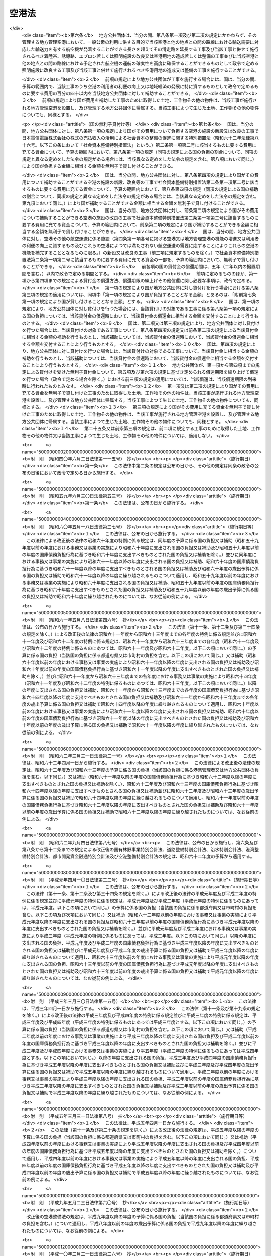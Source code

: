 .. _S31HO080:

======
空港法
======

.. raw:: html
    
    
    <b>空港法<br>
    （昭和三十一年四月二十日法律第八十号）</b><br><br><div align="right">最終改正：平成二三年八月三〇日法律第一〇五号</div><br><a name="0000000000000000000000000000000000000000000000000000000000000000000000000000000"></a>
    <br>
    　<a href="#1000000000001000000000000000000000000000000000000000000000000000000000000000000" target="data">第一章　総則（第一条―第三条）</a>
    <br>
    　<a href="#1000000000002000000000000000000000000000000000000000000000000000000000000000000" target="data">第二章　空港管理者（第四条・第五条）</a>
    <br>
    　<a href="#1000000000003000000000000000000000000000000000000000000000000000000000000000000" target="data">第三章　工事費用の負担等（第六条―第十一条）</a>
    <br>
    　<a href="#1000000000004000000000000000000000000000000000000000000000000000000000000000000" target="data">第四章　空港の管理等</a>
    <br>
    　　<a href="#1000000000004000000001000000000000000000000000000000000000000000000000000000000" target="data">第一節　通則（第十二条―第十四条）</a>
    <br>
    　　<a href="#1000000000004000000002000000000000000000000000000000000000000000000000000000000" target="data">第二節　空港機能施設事業（第十五条―第二十三条）</a>
    <br>
    　<a href="#1000000000005000000000000000000000000000000000000000000000000000000000000000000" target="data">第五章　雑則（第二十四条―第三十六条） </a>
    <br>
    　<a href="#1000000000006000000000000000000000000000000000000000000000000000000000000000000" target="data">第六章　罰則（第三十七条―第四十四条）</a>
    <br><p>　　　<b><a name="1000000000001000000000000000000000000000000000000000000000000000000000000000000">第一章　総則</a>
    </b>
    </p><p>
    </p><div class="arttitle"><a name="1000000000000000000000000000000000000000000000000100000000000000000000000000000">（目的）</a>
    </div><div class="item"><b>第一条</b>
    <a name="1000000000000000000000000000000000000000000000000100000000001000000000000000000"></a>
    　この法律は、空港の設置及び管理を効果的かつ効率的に行うための措置を定めることにより、環境の保全に配慮しつつ、空港の利用者の便益の増進を図り、もつて航空の総合的な発達に資するとともに、我が国の産業、観光等の国際競争力の強化及び地域経済の活性化その他の地域の活力の向上に寄与することを目的とする。
    </div>
    
    <p>
    </p><div class="arttitle"><a name="1000000000000000000000000000000000000000000000000200000000000000000000000000000">（定義）</a>
    </div><div class="item"><b>第二条</b>
    <a name="1000000000000000000000000000000000000000000000000200000000001000000000000000000"></a>
    　この法律において「空港」とは、公共の用に供する飛行場（附則第二条第一項の政令で定める飛行場を除く。）をいう。
    </div>
    
    <p>
    </p><div class="arttitle"><a name="1000000000000000000000000000000000000000000000000300000000000000000000000000000">（空港の設置及び管理に関する基本方針）</a>
    </div><div class="item"><b>第三条</b>
    <a name="1000000000000000000000000000000000000000000000000300000000001000000000000000000"></a>
    　国土交通大臣は、空港の設置及び管理に関する基本方針（以下「基本方針」という。）を定めるものとする。
    </div>
    <div class="item"><b><a name="1000000000000000000000000000000000000000000000000300000000002000000000000000000">２</a>
    </b>
    　基本方針においては、次に掲げる事項を定めるものとする。
    <div class="number"><b><a name="1000000000000000000000000000000000000000000000000300000000002000000001000000000">一</a>
    </b>
    　空港の設置及び管理の意義及び目標に関する事項
    </div>
    <div class="number"><b><a name="1000000000000000000000000000000000000000000000000300000000002000000002000000000">二</a>
    </b>
    　空港の整備に関する基本的な事項
    </div>
    <div class="number"><b><a name="1000000000000000000000000000000000000000000000000300000000002000000003000000000">三</a>
    </b>
    　空港の運営に関する基本的な事項
    </div>
    <div class="number"><b><a name="1000000000000000000000000000000000000000000000000300000000002000000004000000000">四</a>
    </b>
    　空港とその周辺の地域との連携の確保に関する基本的な事項
    </div>
    <div class="number"><b><a name="1000000000000000000000000000000000000000000000000300000000002000000005000000000">五</a>
    </b>
    　空港の周辺における騒音その他の航空機の運航により生ずる障害の防止及び損失の補償並びに生活環境の改善に関する基本的な事項
    </div>
    <div class="number"><b><a name="1000000000000000000000000000000000000000000000000300000000002000000006000000000">六</a>
    </b>
    　地理的、経済的又は社会的な観点からみて密接な関係を有する空港相互間の連携の確保に関する基本的な事項
    </div>
    <div class="number"><b><a name="1000000000000000000000000000000000000000000000000300000000002000000007000000000">七</a>
    </b>
    　前各号に掲げるもののほか、空港の設置及び管理に関する基本的な事項
    </div>
    </div>
    <div class="item"><b><a name="1000000000000000000000000000000000000000000000000300000000003000000000000000000">３</a>
    </b>
    　基本方針は、空港の設置及び管理を行う者（以下「空港管理者」という。）、国、関係地方公共団体、関係事業者、地域住民その他の関係者の相互の密接な連携及び協力の下に、空港の設置及び管理を効果的かつ効率的に行い、環境の保全に配慮しつつ、空港の利用者の便益の増進を図り、もつて航空の総合的な発達に資するとともに、我が国の産業、観光等の国際競争力の強化及び地域経済の活性化その他の地域の活力の向上が図られるべきことを基本理念として定めるものとする。
    </div>
    <div class="item"><b><a name="1000000000000000000000000000000000000000000000000300000000004000000000000000000">４</a>
    </b>
    　国土交通大臣は、基本方針を定め、又はこれを変更しようとするときは、交通政策審議会の意見を聴くものとする。ただし、交通政策審議会が軽微な事項と認めるものについては、この限りでない。
    </div>
    <div class="item"><b><a name="1000000000000000000000000000000000000000000000000300000000005000000000000000000">５</a>
    </b>
    　関係地方公共団体は、基本方針に関し、国土交通大臣に対し、意見を申し出ることができる。
    </div>
    <div class="item"><b><a name="1000000000000000000000000000000000000000000000000300000000006000000000000000000">６</a>
    </b>
    　国土交通大臣は、基本方針を定め、又は変更したときは、遅滞なく、これを公表するものとする。
    </div>
    
    
    <p>　　　<b><a name="1000000000002000000000000000000000000000000000000000000000000000000000000000000">第二章　空港管理者</a>
    </b>
    </p><p>
    </p><div class="arttitle"><a name="1000000000000000000000000000000000000000000000000400000000000000000000000000000">（国際航空輸送網又は国内航空輸送網の拠点となる空港の設置及び管理）</a>
    </div><div class="item"><b>第四条</b>
    <a name="1000000000000000000000000000000000000000000000000400000000001000000000000000000"></a>
    　次に掲げる空港は、国土交通大臣が設置し、及び管理する。
    <div class="number"><b><a name="1000000000000000000000000000000000000000000000000400000000001000000001000000000">一</a>
    </b>
    　成田国際空港
    </div>
    <div class="number"><b><a name="1000000000000000000000000000000000000000000000000400000000001000000002000000000">二</a>
    </b>
    　東京国際空港
    </div>
    <div class="number"><b><a name="1000000000000000000000000000000000000000000000000400000000001000000003000000000">三</a>
    </b>
    　中部国際空港
    </div>
    <div class="number"><b><a name="1000000000000000000000000000000000000000000000000400000000001000000004000000000">四</a>
    </b>
    　関西国際空港
    </div>
    <div class="number"><b><a name="1000000000000000000000000000000000000000000000000400000000001000000005000000000">五</a>
    </b>
    　大阪国際空港
    </div>
    <div class="number"><b><a name="1000000000000000000000000000000000000000000000000400000000001000000006000000000">六</a>
    </b>
    　前各号に掲げるもののほか、国際航空輸送網又は国内航空輸送網の拠点となる空港として政令で定めるもの
    </div>
    </div>
    <div class="item"><b><a name="1000000000000000000000000000000000000000000000000400000000002000000000000000000">２</a>
    </b>
    　前項第一号から第五号までに掲げる空港の位置は政令で定め、同項第六号の政令においては、空港の名称及び位置を明らかにするものとする。
    </div>
    <div class="item"><b><a name="1000000000000000000000000000000000000000000000000400000000003000000000000000000">３</a>
    </b>
    　第一項の規定にかかわらず、成田国際空港は成田国際空港株式会社が、関西国際空港及び大阪国際空港は新関西国際空港株式会社がそれぞれ設置し、及び管理する。
    </div>
    <div class="item"><b><a name="1000000000000000000000000000000000000000000000000400000000004000000000000000000">４</a>
    </b>
    　第一項の規定にかかわらず、中部国際空港は、<a href="/cgi-bin/idxrefer.cgi?H_FILE=%95%bd%88%ea%81%5a%96%40%8e%4f%98%5a&amp;REF_NAME=%92%86%95%94%8d%91%8d%db%8b%f3%8d%60%82%cc%90%dd%92%75%8b%79%82%d1%8a%c7%97%9d%82%c9%8a%d6%82%b7%82%e9%96%40%97%a5&amp;ANCHOR_F=&amp;ANCHOR_T=" target="inyo">中部国際空港の設置及び管理に関する法律</a>
    （平成十年法律第三十六号）<a href="/cgi-bin/idxrefer.cgi?H_FILE=%95%bd%88%ea%81%5a%96%40%8e%4f%98%5a&amp;REF_NAME=%91%e6%8e%6c%8f%f0%91%e6%88%ea%8d%80&amp;ANCHOR_F=1000000000000000000000000000000000000000000000000400000000001000000000000000000&amp;ANCHOR_T=1000000000000000000000000000000000000000000000000400000000001000000000000000000#1000000000000000000000000000000000000000000000000400000000001000000000000000000" target="inyo">第四条第一項</a>
    の規定による指定があつたときは、当該指定を受けた者が設置し、及び管理する。
    </div>
    
    <p>
    </p><div class="arttitle"><a name="1000000000000000000000000000000000000000000000000500000000000000000000000000000">（国際航空輸送網又は国内航空輸送網を形成する上で重要な役割を果たす空港の設置及び管理）</a>
    </div><div class="item"><b>第五条</b>
    <a name="1000000000000000000000000000000000000000000000000500000000001000000000000000000"></a>
    　前条第一項各号に掲げる空港以外の空港であつて、国際航空輸送網又は国内航空輸送網を形成する上で重要な役割を果たすものとして政令で定める空港（以下「地方管理空港」という。）は、政令で定める関係地方公共団体が協議して定める地方公共団体が設置し、及び管理する。
    </div>
    <div class="item"><b><a name="1000000000000000000000000000000000000000000000000500000000002000000000000000000">２</a>
    </b>
    　前項の空港を定める政令においては、空港の名称及び位置を明らかにするものとする。
    </div>
    <div class="item"><b><a name="1000000000000000000000000000000000000000000000000500000000003000000000000000000">３</a>
    </b>
    　第一項の規定による協議については、関係地方公共団体の議会の議決を経なければならない。
    </div>
    <div class="item"><b><a name="1000000000000000000000000000000000000000000000000500000000004000000000000000000">４</a>
    </b>
    　国土交通大臣は、第一項の規定による協議につき、必要があると認めるときは、関係地方公共団体の申請によりあつせんすることができる。
    </div>
    
    
    <p>　　　<b><a name="1000000000003000000000000000000000000000000000000000000000000000000000000000000">第三章　工事費用の負担等</a>
    </b>
    </p><p>
    </p><div class="arttitle"><a name="1000000000000000000000000000000000000000000000000600000000000000000000000000000">（第四条第一項第六号に掲げる空港における工事費用の負担等）</a>
    </div><div class="item"><b>第六条</b>
    <a name="1000000000000000000000000000000000000000000000000600000000001000000000000000000"></a>
    　国土交通大臣がその設置し、及び管理する第四条第一項第六号に掲げる空港において、一般公衆の利用に供する目的で滑走路、着陸帯、誘導路、エプロン若しくは照明施設（以下「滑走路等」という。）の新設若しくは改良又は政令で定める空港用地（以下単に「空港用地」という。）の造成若しくは整備の工事を施行する場合には、その工事に要する費用は、国がその三分の二を、当該空港の存する都道府県がその三分の一をそれぞれ負担する。
    </div>
    <div class="item"><b><a name="1000000000000000000000000000000000000000000000000600000000002000000000000000000">２</a>
    </b>
    　前項の場合において、当該空港の設置により他の都道府県も著しく利益を受けるときは、国土交通大臣は、その利益を受ける限度において、当該空港の存する都道府県の負担すべき負担金の一部を著しく利益を受ける他の都道府県に分担させることができる。
    </div>
    <div class="item"><b><a name="1000000000000000000000000000000000000000000000000600000000003000000000000000000">３</a>
    </b>
    　国土交通大臣は、第一項の工事を施行しようとするときは、あらかじめ、前二項の規定により費用を負担すべき都道府県と協議しなければならない。
    </div>
    
    <p>
    </p><div class="item"><b><a name="1000000000000000000000000000000000000000000000000700000000000000000000000000000">第七条</a>
    </b>
    <a name="1000000000000000000000000000000000000000000000000700000000001000000000000000000"></a>
    　都道府県は、その区域内の市町村で当該空港の設置により利益を受けるものに対し、その利益を受ける限度において、当該都道府県が前条第一項又は第二項の規定により負担すべき負担金の一部を負担させることができる。
    </div>
    <div class="item"><b><a name="1000000000000000000000000000000000000000000000000700000000002000000000000000000">２</a>
    </b>
    　前項の規定により市町村が負担すべき金額は、当該市町村の意見をきいた上、当該都道府県の議会の議決を経て定めなければならない。
    </div>
    
    <p>
    </p><div class="arttitle"><a name="1000000000000000000000000000000000000000000000000800000000000000000000000000000">（地方管理空港における工事費用の負担等）</a>
    </div><div class="item"><b>第八条</b>
    <a name="1000000000000000000000000000000000000000000000000800000000001000000000000000000"></a>
    　地方公共団体がその設置し、及び管理する地方管理空港において、一般公衆の利用に供する目的で滑走路等の新設若しくは改良又は空港用地の造成若しくは整備の工事を施行する場合には、その工事に要する費用は、国及び当該地方公共団体がそれぞれその百分の五十を負担する。
    </div>
    <div class="item"><b><a name="1000000000000000000000000000000000000000000000000800000000002000000000000000000">２</a>
    </b>
    　地方公共団体は、前項の工事を施行しようとするときは、あらかじめ、国土交通大臣に協議し、その同意を得なければならない。
    </div>
    <div class="item"><b><a name="1000000000000000000000000000000000000000000000000800000000003000000000000000000">３</a>
    </b>
    　国土交通大臣は、前項の同意をする場合には、第一項の規定により国が負担することとなる金額が予算の金額を超えない範囲内でするものとする。
    </div>
    <div class="item"><b><a name="1000000000000000000000000000000000000000000000000800000000004000000000000000000">４</a>
    </b>
    　地方公共団体がその設置し、及び管理する地方管理空港において、一般公衆の利用に供する目的で排水施設、護岸、道路、自動車駐車場又は橋（第十条第三項において「排水施設等」という。）の新設又は改良の工事を施行する場合には、国は、予算の範囲内で、当該工事に要する費用の百分の五十以内を当該地方公共団体に対して補助することができる。
    </div>
    
    <p>
    </p><div class="arttitle"><a name="1000000000000000000000000000000000000000000000000900000000000000000000000000000">（災害復旧工事の費用の負担等）</a>
    </div><div class="item"><b>第九条</b>
    <a name="1000000000000000000000000000000000000000000000000900000000001000000000000000000"></a>
    　国土交通大臣がその設置し、及び管理する第四条第一項第六号に掲げる空港において、滑走路等又は空港用地の災害復旧工事（地震、高潮その他の異常な天然現象により生じた災害によつて必要となつた工事であつて、政令で定めるものをいう。以下同じ。）を施行する場合には、その工事に要する費用は、国がその百分の八十を、当該空港の存する都道府県がその百分の二十をそれぞれ負担する。
    </div>
    <div class="item"><b><a name="1000000000000000000000000000000000000000000000000900000000002000000000000000000">２</a>
    </b>
    　第六条第二項及び第七条の規定は、前項の場合について準用する。
    </div>
    <div class="item"><b><a name="1000000000000000000000000000000000000000000000000900000000003000000000000000000">３</a>
    </b>
    　国土交通大臣は、第一項の災害復旧工事を施行しようとするときは、あらかじめ、その旨を同項及び前項において準用する第六条第二項の規定により費用を負担すべき都道府県に通知しなければならない。
    </div>
    
    <p>
    </p><div class="item"><b><a name="1000000000000000000000000000000000000000000000001000000000000000000000000000000">第十条</a>
    </b>
    <a name="1000000000000000000000000000000000000000000000001000000000001000000000000000000"></a>
    　地方公共団体がその設置し、及び管理する地方管理空港において、滑走路等又は空港用地の災害復旧工事を施行する場合には、その工事に要する費用は、国がその百分の八十を、当該地方公共団体がその百分の二十をそれぞれ負担する。
    </div>
    <div class="item"><b><a name="1000000000000000000000000000000000000000000000001000000000002000000000000000000">２</a>
    </b>
    　地方公共団体は、前項の災害復旧工事を施行しようとするときは、あらかじめ、国土交通大臣の認定を受けなければならない。
    </div>
    <div class="item"><b><a name="1000000000000000000000000000000000000000000000001000000000003000000000000000000">３</a>
    </b>
    　地方公共団体がその設置し、及び管理する地方管理空港において、排水施設等の災害復旧工事を施行する場合には、国は、予算の範囲内において、その工事に要する費用の百分の八十以内を当該地方公共団体に対して補助することができる。
    </div>
    
    <p>
    </p><div class="arttitle"><a name="1000000000000000000000000000000000000000000000001100000000000000000000000000000">（兼用工作物の工事の施行等）</a>
    </div><div class="item"><b>第十一条</b>
    <a name="1000000000000000000000000000000000000000000000001100000000001000000000000000000"></a>
    　空港（第四条第一項各号に掲げる空港及び地方管理空港に限る。）の施設で他の工作物と効用を兼ねるものの工事の施行、維持及び費用の負担については、当該空港を設置し、及び管理する国土交通大臣、成田国際空港株式会社、新関西国際空港株式会社、<a href="/cgi-bin/idxrefer.cgi?H_FILE=%95%bd%88%ea%81%5a%96%40%8e%4f%98%5a&amp;REF_NAME=%92%86%95%94%8d%91%8d%db%8b%f3%8d%60%82%cc%90%dd%92%75%8b%79%82%d1%8a%c7%97%9d%82%c9%8a%d6%82%b7%82%e9%96%40%97%a5%91%e6%8e%6c%8f%f0%91%e6%88%ea%8d%80&amp;ANCHOR_F=1000000000000000000000000000000000000000000000000400000000001000000000000000000&amp;ANCHOR_T=1000000000000000000000000000000000000000000000000400000000001000000000000000000#1000000000000000000000000000000000000000000000000400000000001000000000000000000" target="inyo">中部国際空港の設置及び管理に関する法律第四条第一項</a>
    の規定による指定を受けた者又は地方公共団体と当該工作物の管理者とが協議して定めるものとする。
    </div>
    
    
    <p>　　　<b><a name="1000000000004000000000000000000000000000000000000000000000000000000000000000000">第四章　空港の管理等</a>
    </b>
    </p><p>　　　　<b><a name="1000000000004000000001000000000000000000000000000000000000000000000000000000000">第一節　通則</a>
    </b>
    </p><p>
    </p><div class="arttitle"><a name="1000000000000000000000000000000000000000000000001200000000000000000000000000000">（空港供用規程）</a>
    </div><div class="item"><b>第十二条</b>
    <a name="1000000000000000000000000000000000000000000000001200000000001000000000000000000"></a>
    　空港管理者は、次に掲げる事項について空港供用規程を定め、インターネットの利用その他の適切な方法により公表しなければならない。これを変更したときも、同様とする。
    <div class="number"><b><a name="1000000000000000000000000000000000000000000000001200000000001000000001000000000">一</a>
    </b>
    　運用時間その他の空港が提供するサービスの内容に関する事項
    </div>
    <div class="number"><b><a name="1000000000000000000000000000000000000000000000001200000000001000000002000000000">二</a>
    </b>
    　前号のサービスの利用者その他の者が遵守すべき事項
    </div>
    <div class="number"><b><a name="1000000000000000000000000000000000000000000000001200000000001000000003000000000">三</a>
    </b>
    　前二号に掲げるもののほか、空港の供用に関する事項として国土交通省令で定める事項
    </div>
    </div>
    <div class="item"><b><a name="1000000000000000000000000000000000000000000000001200000000002000000000000000000">２</a>
    </b>
    　前項の空港供用規程は、基本方針に適合するものでなければならない。
    </div>
    <div class="item"><b><a name="1000000000000000000000000000000000000000000000001200000000003000000000000000000">３</a>
    </b>
    　空港管理者（国土交通大臣を除く。次項及び次条において同じ。）は、第一項の空港供用規程を定めたときは、国土交通省令で定めるところにより、国土交通大臣に届け出なければならない。これを変更したときも、同様とする。
    </div>
    <div class="item"><b><a name="1000000000000000000000000000000000000000000000001200000000004000000000000000000">４</a>
    </b>
    　国土交通大臣は、前項の規定による届出がされた空港供用規程（地方管理空港に係るものを除く。）が第二項の規定に適合しないと認めるときは、空港管理者に対し、これを変更すべきことを命ずることができる。
    </div>
    
    <p>
    </p><div class="arttitle"><a name="1000000000000000000000000000000000000000000000001300000000000000000000000000000">（着陸料等）</a>
    </div><div class="item"><b>第十三条</b>
    <a name="1000000000000000000000000000000000000000000000001300000000001000000000000000000"></a>
    　空港管理者は、着陸料等（着陸料その他の滑走路等の使用に係る料金をいう。以下同じ。）を定めようとするときは、あらかじめ、国土交通大臣に届け出なければならない。これを変更しようとするときも、同様とする。
    </div>
    <div class="item"><b><a name="1000000000000000000000000000000000000000000000001300000000002000000000000000000">２</a>
    </b>
    　国土交通大臣は、前項の規定による届出がされた着陸料等が次の各号のいずれかに該当すると認めるときは、空港管理者に対し、期限を定めてその着陸料等を変更すべきことを命ずることができる。
    <div class="number"><b><a name="1000000000000000000000000000000000000000000000001300000000002000000001000000000">一</a>
    </b>
    　特定の利用者に対し不当な差別的取扱いをするものであるとき。
    </div>
    <div class="number"><b><a name="1000000000000000000000000000000000000000000000001300000000002000000002000000000">二</a>
    </b>
    　社会的経済的事情に照らして著しく不適切であり、利用者が当該空港を利用することを著しく困難にするおそれがあるものであるとき。
    </div>
    </div>
    
    <p>
    </p><div class="arttitle"><a name="1000000000000000000000000000000000000000000000001400000000000000000000000000000">（協議会）</a>
    </div><div class="item"><b>第十四条</b>
    <a name="1000000000000000000000000000000000000000000000001400000000001000000000000000000"></a>
    　空港管理者は、空港の利用者の利便の向上を図るために必要な協議を行うための協議会（以下「協議会」という。）を組織することができる。
    </div>
    <div class="item"><b><a name="1000000000000000000000000000000000000000000000001400000000002000000000000000000">２</a>
    </b>
    　協議会は、次に掲げる者をもつて構成する。
    <div class="number"><b><a name="1000000000000000000000000000000000000000000000001400000000002000000001000000000">一</a>
    </b>
    　空港管理者
    </div>
    <div class="number"><b><a name="1000000000000000000000000000000000000000000000001400000000002000000002000000000">二</a>
    </b>
    　次条第三項に規定する指定空港機能施設事業者、航空運送事業者（<a href="/cgi-bin/idxrefer.cgi?H_FILE=%8f%ba%93%f1%8e%b5%96%40%93%f1%8e%4f%88%ea&amp;REF_NAME=%8d%71%8b%f3%96%40&amp;ANCHOR_F=&amp;ANCHOR_T=" target="inyo">航空法</a>
    （昭和二十七年法律第二百三十一号）<a href="/cgi-bin/idxrefer.cgi?H_FILE=%8f%ba%93%f1%8e%b5%96%40%93%f1%8e%4f%88%ea&amp;REF_NAME=%91%e6%93%f1%8f%f0%91%e6%8f%5c%94%aa%8d%80&amp;ANCHOR_F=1000000000000000000000000000000000000000000000000200000000018000000000000000000&amp;ANCHOR_T=1000000000000000000000000000000000000000000000000200000000018000000000000000000#1000000000000000000000000000000000000000000000000200000000018000000000000000000" target="inyo">第二条第十八項</a>
    に規定する航空運送事業を経営する者をいう。）その他の事業者であつて当該空港の利用者の利便の向上に関する事業を実施すると見込まれる者
    </div>
    <div class="number"><b><a name="1000000000000000000000000000000000000000000000001400000000002000000003000000000">三</a>
    </b>
    　関係行政機関、関係地方公共団体、学識経験者、観光関係団体、商工関係団体その他の空港管理者が必要と認める者
    </div>
    </div>
    <div class="item"><b><a name="1000000000000000000000000000000000000000000000001400000000003000000000000000000">３</a>
    </b>
    　第一項の規定により協議会を組織する空港管理者は、同項に規定する協議を行う旨を前項第二号に掲げる者に通知しなければならない。
    </div>
    <div class="item"><b><a name="1000000000000000000000000000000000000000000000001400000000004000000000000000000">４</a>
    </b>
    　前項の規定による通知を受けた者は、正当な理由がある場合を除き、当該通知に係る協議に応じなければならない。
    </div>
    <div class="item"><b><a name="1000000000000000000000000000000000000000000000001400000000005000000000000000000">５</a>
    </b>
    　協議会は、必要があると認めるときは、その構成員以外の関係行政機関及び事業者に対し、資料の提供、意見の表明、説明その他必要な協力を求めることができる。
    </div>
    <div class="item"><b><a name="1000000000000000000000000000000000000000000000001400000000006000000000000000000">６</a>
    </b>
    　協議会において協議が調つた事項については、協議会の構成員はその協議の結果を尊重しなければならない。
    </div>
    <div class="item"><b><a name="1000000000000000000000000000000000000000000000001400000000007000000000000000000">７</a>
    </b>
    　前各項に定めるもののほか、協議会の運営に関し必要な事項は、協議会が定める。
    </div>
    
    
    <p>　　　　<b><a name="1000000000004000000002000000000000000000000000000000000000000000000000000000000">第二節　空港機能施設事業</a>
    </b>
    </p><p>
    </p><div class="arttitle"><a name="1000000000000000000000000000000000000000000000001500000000000000000000000000000">（空港機能施設の建設及び管理を行う者の指定）</a>
    </div><div class="item"><b>第十五条</b>
    <a name="1000000000000000000000000000000000000000000000001500000000001000000000000000000"></a>
    　国土交通大臣は、次に掲げる要件を備えていると認められるものを、その申請により、空港ごとに国管理空港（第四条第一項第二号及び第六号に掲げる空港をいう。第二十三条において同じ。）において空港機能施設事業（空港機能施設（各空港においてその機能を確保するために必要な航空旅客若しくは航空貨物の取扱施設又は航空機給油施設をいう。）を建設し、又は管理する事業をいう。以下同じ。）を行う者として指定することができる。
    <div class="number"><b><a name="1000000000000000000000000000000000000000000000001500000000001000000001000000000">一</a>
    </b>
    　基本方針に従つて空港機能施設事業を行うことについて適正かつ確実な計画を有すると認められること。
    </div>
    <div class="number"><b><a name="1000000000000000000000000000000000000000000000001500000000001000000002000000000">二</a>
    </b>
    　基本方針に従つて空港機能施設事業を行うことについて十分な経理的基礎及び技術的能力を有すると認められること。
    </div>
    </div>
    <div class="item"><b><a name="1000000000000000000000000000000000000000000000001500000000002000000000000000000">２</a>
    </b>
    　国土交通大臣は、前項の申請をした者が次の各号のいずれかに該当するときは、同項の規定による指定をしないものとする。
    <div class="number"><b><a name="1000000000000000000000000000000000000000000000001500000000002000000001000000000">一</a>
    </b>
    　成年被後見人又は被保佐人
    </div>
    <div class="number"><b><a name="1000000000000000000000000000000000000000000000001500000000002000000002000000000">二</a>
    </b>
    　破産手続開始の決定を受けて復権を得ない者
    </div>
    <div class="number"><b><a name="1000000000000000000000000000000000000000000000001500000000002000000003000000000">三</a>
    </b>
    　禁錮以上の刑に処せられ、その執行を終わり、又はその執行を受けることがなくなつた日から五年を経過しない者
    </div>
    <div class="number"><b><a name="1000000000000000000000000000000000000000000000001500000000002000000004000000000">四</a>
    </b>
    　法人又は団体であつて、その役員のうちに前三号のいずれかに該当する者があること。
    </div>
    </div>
    <div class="item"><b><a name="1000000000000000000000000000000000000000000000001500000000003000000000000000000">３</a>
    </b>
    　国土交通大臣は、第一項の規定による指定をしたときは、国土交通省令で定めるところにより、当該指定を受けた者（以下「指定空港機能施設事業者」という。）の氏名又は名称及び住所を公示するものとする。
    </div>
    <div class="item"><b><a name="1000000000000000000000000000000000000000000000001500000000004000000000000000000">４</a>
    </b>
    　指定空港機能施設事業者は、その氏名若しくは名称又は住所を変更しようとするときは、あらかじめ、国土交通大臣に届け出なければならない。
    </div>
    <div class="item"><b><a name="1000000000000000000000000000000000000000000000001500000000005000000000000000000">５</a>
    </b>
    　国土交通大臣は、前項の規定による届出があつたときは、国土交通省令で定めるところにより、その旨を公示するものとする。
    </div>
    
    <p>
    </p><div class="arttitle"><a name="1000000000000000000000000000000000000000000000001600000000000000000000000000000">（旅客取扱施設利用料）</a>
    </div><div class="item"><b>第十六条</b>
    <a name="1000000000000000000000000000000000000000000000001600000000001000000000000000000"></a>
    　航空旅客の取扱施設を管理する事業を行う指定空港機能施設事業者は、旅客取扱施設利用料（航空旅客の取扱施設の利用について旅客から徴収する料金（旅客の利益に及ぼす影響が小さいものとして国土交通省令で定める料金を除く。）をいう。以下同じ。）を定めようとするときは、その上限を定め、国土交通大臣の認可を受けなければならない。これを変更しようとするときも、同様とする。
    </div>
    <div class="item"><b><a name="1000000000000000000000000000000000000000000000001600000000002000000000000000000">２</a>
    </b>
    　国土交通大臣は、前項の規定による認可をしようとするときは、能率的な経営の下における適正な原価に適正な利潤を加えたものを超えないものであるかどうかを審査して、これをするものとする。
    </div>
    <div class="item"><b><a name="1000000000000000000000000000000000000000000000001600000000003000000000000000000">３</a>
    </b>
    　第一項の指定空港機能施設事業者は、同項の規定による認可を受けた旅客取扱施設利用料の上限の範囲内で旅客取扱施設利用料を定め、あらかじめ、国土交通大臣に届け出なければならない。これを変更しようとするときも、同様とする。
    </div>
    <div class="item"><b><a name="1000000000000000000000000000000000000000000000001600000000004000000000000000000">４</a>
    </b>
    　国土交通大臣は、前項の規定による届出がされた旅客取扱施設利用料が特定の利用者に対し不当な差別的取扱いをするものであるときは、当該指定空港機能施設事業者に対し、期限を定めてその旅客取扱施設利用料を変更すべきことを命ずることができる。
    </div>
    <div class="item"><b><a name="1000000000000000000000000000000000000000000000001600000000005000000000000000000">５</a>
    </b>
    　第一項の指定空港機能施設事業者は、第三項の規定による届出をした旅客取扱施設利用料をインターネットの利用その他の適切な方法により公表しなければならない。
    </div>
    
    <p>
    </p><div class="arttitle"><a name="1000000000000000000000000000000000000000000000001700000000000000000000000000000">（合併及び分割）</a>
    </div><div class="item"><b>第十七条</b>
    <a name="1000000000000000000000000000000000000000000000001700000000001000000000000000000"></a>
    　指定空港機能施設事業者たる法人の合併及び分割は、国土交通大臣の認可を受けなければ、その効力を生じない。
    </div>
    
    <p>
    </p><div class="arttitle"><a name="1000000000000000000000000000000000000000000000001800000000000000000000000000000">（区分経理）</a>
    </div><div class="item"><b>第十八条</b>
    <a name="1000000000000000000000000000000000000000000000001800000000001000000000000000000"></a>
    　指定空港機能施設事業者は、国土交通省令で定めるところにより、空港機能施設事業に係る経理とその他の事業に係る経理とを区分して整理しなければならない。
    </div>
    
    <p>
    </p><div class="arttitle"><a name="1000000000000000000000000000000000000000000000001900000000000000000000000000000">（監督命令）</a>
    </div><div class="item"><b>第十九条</b>
    <a name="1000000000000000000000000000000000000000000000001900000000001000000000000000000"></a>
    　国土交通大臣は、空港機能施設事業の適正な実施を確保するため必要があると認めるときは、指定空港機能施設事業者に対し、業務に関し監督上必要な命令をすることができる。
    </div>
    
    <p>
    </p><div class="arttitle"><a name="1000000000000000000000000000000000000000000000002000000000000000000000000000000">（事業の休止及び廃止）</a>
    </div><div class="item"><b>第二十条</b>
    <a name="1000000000000000000000000000000000000000000000002000000000001000000000000000000"></a>
    　指定空港機能施設事業者は、空港機能施設事業の全部又は一部を休止し、又は廃止しようとするときは、国土交通大臣の許可を受けなければならない。
    </div>
    
    <p>
    </p><div class="arttitle"><a name="1000000000000000000000000000000000000000000000002100000000000000000000000000000">（指定の取消し）</a>
    </div><div class="item"><b>第二十一条</b>
    <a name="1000000000000000000000000000000000000000000000002100000000001000000000000000000"></a>
    　国土交通大臣は、指定空港機能施設事業者が次の各号のいずれかに該当するときは、第十五条第一項の規定による指定を取り消すことができる。
    <div class="number"><b><a name="1000000000000000000000000000000000000000000000002100000000001000000001000000000">一</a>
    </b>
    　空港機能施設事業を適正に行うことができないと認められるとき。
    </div>
    <div class="number"><b><a name="1000000000000000000000000000000000000000000000002100000000001000000002000000000">二</a>
    </b>
    　この法律又はこの法律に基づく命令の規定に違反したとき。
    </div>
    <div class="number"><b><a name="1000000000000000000000000000000000000000000000002100000000001000000003000000000">三</a>
    </b>
    　第十九条の規定による命令に違反したとき。
    </div>
    </div>
    <div class="item"><b><a name="1000000000000000000000000000000000000000000000002100000000002000000000000000000">２</a>
    </b>
    　国土交通大臣は、指定空港機能施設事業者が前条の規定による空港機能施設事業の全部の廃止の許可を受けたときは、第十五条第一項の規定による指定を取り消すものとする。
    </div>
    <div class="item"><b><a name="1000000000000000000000000000000000000000000000002100000000003000000000000000000">３</a>
    </b>
    　国土交通大臣は、前二項の規定により第十五条第一項の規定による指定を取り消したときは、国土交通省令で定めるところにより、その旨を公示するものとする。
    </div>
    
    <p>
    </p><div class="arttitle"><a name="1000000000000000000000000000000000000000000000002200000000000000000000000000000">（指定を取り消した場合における措置）</a>
    </div><div class="item"><b>第二十二条</b>
    <a name="1000000000000000000000000000000000000000000000002200000000001000000000000000000"></a>
    　指定空港機能施設事業者は、前条第一項又は第二項の規定により第十五条第一項の規定による指定を取り消されたときは、その空港機能施設事業の全部を、国土交通大臣又は当該空港機能施設事業の全部を承継するものとして国土交通大臣が指定する指定空港機能施設事業者に引き継がなければならない。ただし、当該空港機能施設事業が行われている空港の供用が廃止される場合においては、この限りでない。
    </div>
    <div class="item"><b><a name="1000000000000000000000000000000000000000000000002200000000002000000000000000000">２</a>
    </b>
    　前項に規定するもののほか、前条第一項又は第二項の規定により第十五条第一項の規定による指定を取り消された場合における空港機能施設事業の引継ぎその他の必要な事項は、国土交通省令で定める。
    </div>
    
    <p>
    </p><div class="arttitle"><a name="1000000000000000000000000000000000000000000000002300000000000000000000000000000">（地方管理空港における空港機能施設事業）</a>
    </div><div class="item"><b>第二十三条</b>
    <a name="1000000000000000000000000000000000000000000000002300000000001000000000000000000"></a>
    　地方公共団体は、その設置し、及び管理する地方管理空港における空港機能施設事業について、国管理空港における空港機能施設事業に対する規制に準じて政令で定める基準に従い、条例で、空港の利用者の便益の増進を図るため必要な規制をすることができる。
    </div>
    
    
    
    <p>　　　<b><a name="1000000000005000000000000000000000000000000000000000000000000000000000000000000">第五章　雑則</a>
    </b>
    </p><p>
    </p><div class="arttitle"><a name="1000000000000000000000000000000000000000000000002400000000000000000000000000000">（認可等の条件）</a>
    </div><div class="item"><b>第二十四条</b>
    <a name="1000000000000000000000000000000000000000000000002400000000001000000000000000000"></a>
    　国土交通大臣は、この法律に規定する認可、指定又は許可（次項において「認可等」という。）に条件又は期限を付し、及びこれを変更することができる。
    </div>
    <div class="item"><b><a name="1000000000000000000000000000000000000000000000002400000000002000000000000000000">２</a>
    </b>
    　前項の条件又は期限は、認可等の趣旨に照らして、又は認可等に係る事項の確実な実施を図るため必要最小限のものでなければならない。
    </div>
    
    <p>
    </p><div class="arttitle"><a name="1000000000000000000000000000000000000000000000002500000000000000000000000000000">（土地等の帰属）</a>
    </div><div class="item"><b>第二十五条</b>
    <a name="1000000000000000000000000000000000000000000000002500000000001000000000000000000"></a>
    　第六条第一項若しくは第八条第一項の規定により国及び地方公共団体が費用を負担した工事又は同条第四項の規定により国が費用を補助した工事のために取得した土地、工作物その他の物件は、国が設置し、及び管理する第四条第一項第六号に掲げる空港にあつては国に、地方管理空港にあつては当該空港を設置し、及び管理する地方公共団体に帰属する。当該工事によつて生じた土地、工作物その他の物件についても、同様とする。
    </div>
    
    <p>
    </p><div class="arttitle"><a name="1000000000000000000000000000000000000000000000002600000000000000000000000000000">（国有財産の無償貸付）</a>
    </div><div class="item"><b>第二十六条</b>
    <a name="1000000000000000000000000000000000000000000000002600000000001000000000000000000"></a>
    　普通財産である国有財産（<a href="/cgi-bin/idxrefer.cgi?H_FILE=%8f%ba%93%f1%8e%4f%96%40%8e%b5%8e%4f&amp;REF_NAME=%8d%91%97%4c%8d%e0%8e%59%96%40&amp;ANCHOR_F=&amp;ANCHOR_T=" target="inyo">国有財産法</a>
    （昭和二十三年法律第七十三号）<a href="/cgi-bin/idxrefer.cgi?H_FILE=%8f%ba%93%f1%8e%4f%96%40%8e%b5%8e%4f&amp;REF_NAME=%91%e6%93%f1%8f%f0&amp;ANCHOR_F=1000000000000000000000000000000000000000000000000200000000000000000000000000000&amp;ANCHOR_T=1000000000000000000000000000000000000000000000000200000000000000000000000000000#1000000000000000000000000000000000000000000000000200000000000000000000000000000" target="inyo">第二条</a>
    の国有財産をいう。次条において同じ。）で地方管理空港の範囲内にあるものは、<a href="/cgi-bin/idxrefer.cgi?H_FILE=%8f%ba%93%f1%8e%4f%96%40%8e%b5%8e%4f&amp;REF_NAME=%93%af%96%40%91%e6%93%f1%8f%5c%93%f1%8f%f0&amp;ANCHOR_F=1000000000000000000000000000000000000000000000002200000000000000000000000000000&amp;ANCHOR_T=1000000000000000000000000000000000000000000000002200000000000000000000000000000#1000000000000000000000000000000000000000000000002200000000000000000000000000000" target="inyo">同法第二十二条</a>
    の規定にかかわらず、当該空港を設置し、及び管理する地方公共団体に無償で貸し付けることができる。
    </div>
    
    <p>
    </p><div class="arttitle"><a name="1000000000000000000000000000000000000000000000002700000000000000000000000000000">（不用となつた国有財産の譲与）</a>
    </div><div class="item"><b>第二十七条</b>
    <a name="1000000000000000000000000000000000000000000000002700000000001000000000000000000"></a>
    　国が設置し、及び管理する第四条第一項第六号に掲げる空港又は地方管理空港の供用の廃止又は範囲の変更があつた場合においては、国は、<a href="/cgi-bin/idxrefer.cgi?H_FILE=%8f%ba%93%f1%8e%4f%96%40%8e%b5%8e%4f&amp;REF_NAME=%8d%91%97%4c%8d%e0%8e%59%96%40%91%e6%93%f1%8f%5c%94%aa%8f%f0&amp;ANCHOR_F=1000000000000000000000000000000000000000000000002800000000000000000000000000000&amp;ANCHOR_T=1000000000000000000000000000000000000000000000002800000000000000000000000000000#1000000000000000000000000000000000000000000000002800000000000000000000000000000" target="inyo">国有財産法第二十八条</a>
    の規定にかかわらず、当該空港の範囲内又は当該空港の範囲から除かれた区域内に存する不用となつた土地、工作物その他の物件のうち、普通財産である国有財産を、当該空港又は当該空港の範囲から除かれた部分につき第六条第一項若しくは第二項若しくは第八条第一項の規定により費用を負担し、又は同条第四項に規定する工事の費用を負担した地方公共団体に、その負担した費用の額の範囲内において譲与することができる。
    </div>
    
    <p>
    </p><div class="arttitle"><a name="1000000000000000000000000000000000000000000000002800000000000000000000000000000">（東京国際空港の特例）</a>
    </div><div class="item"><b>第二十八条</b>
    <a name="1000000000000000000000000000000000000000000000002800000000001000000000000000000"></a>
    　国は、東京国際空港緊急整備事業（東京国際空港における滑走路、着陸帯、誘導路及び照明施設の新設の工事並びにこれらに附帯する工事に係る事業で、国土交通大臣が航空輸送需要に対応するため緊急に行う必要があると認めて、当該事業が行われる区域を告示したものをいう。次条において同じ。）の円滑な推進を図るために必要な資金の確保に努めるものとする。
    </div>
    
    <p>
    </p><div class="item"><b><a name="1000000000000000000000000000000000000000000000002900000000000000000000000000000">第二十九条</a>
    </b>
    <a name="1000000000000000000000000000000000000000000000002900000000001000000000000000000"></a>
    　地方公共団体は、総務大臣と協議の上、国に対し、東京国際空港緊急整備事業に要する費用に充てる資金の一部を無利子で貸し付けることができる。
    </div>
    <div class="item"><b><a name="1000000000000000000000000000000000000000000000002900000000002000000000000000000">２</a>
    </b>
    　前項の規定による資金の貸付けに係る借入金は、社会資本整備事業特別会計の空港整備勘定に帰属するものとする。
    </div>
    <div class="item"><b><a name="1000000000000000000000000000000000000000000000002900000000003000000000000000000">３</a>
    </b>
    　国土交通大臣は、第一項の規定による資金の貸付けを受けようとするときは、毎年度、あらかじめ、当該年度の東京国際空港緊急整備事業の内容及びこれに要する費用について、同項の地方公共団体と協議するものとする。
    </div>
    
    <p>
    </p><div class="item"><b><a name="1000000000000000000000000000000000000000000000003000000000000000000000000000000">第三十条</a>
    </b>
    <a name="1000000000000000000000000000000000000000000000003000000000001000000000000000000"></a>
    　国土交通大臣は、必要があると認めるときは、東京国際空港における航空機の発着回数その他の同空港の供用の条件に関し、前条第一項の規定により資金を貸し付けている地方公共団体から意見を聴くものとする。
    </div>
    <div class="item"><b><a name="1000000000000000000000000000000000000000000000003000000000002000000000000000000">２</a>
    </b>
    　国土交通大臣は、前項の規定により地方公共団体から意見を聴いた場合において、必要があると認めるときは、東京国際空港の供用の条件に関し適当と認める措置を講ずるものとする。
    </div>
    
    <p>
    </p><div class="arttitle"><a name="1000000000000000000000000000000000000000000000003100000000000000000000000000000">（北海道の特例）</a>
    </div><div class="item"><b>第三十一条</b>
    <a name="1000000000000000000000000000000000000000000000003100000000001000000000000000000"></a>
    　国は、北海道の区域内の国が設置し、及び管理する第四条第一項第六号に掲げる空港又は地方管理空港の設置及び管理に要する費用については、政令で定めるところにより、第六条第一項、第八条第一項、第九条第一項若しくは第十条第一項に規定する負担割合以上の負担又は第八条第四項若しくは第十条第三項に規定する補助率以上の補助をすることができる。
    </div>
    
    <p>
    </p><div class="arttitle"><a name="1000000000000000000000000000000000000000000000003200000000000000000000000000000">（報告徴収及び立入検査）</a>
    </div><div class="item"><b>第三十二条</b>
    <a name="1000000000000000000000000000000000000000000000003200000000001000000000000000000"></a>
    　国土交通大臣は、この法律の施行に必要な限度において、国土交通省令で定めるところにより、空港管理者（国土交通大臣を除く。次項及び次条において同じ。）及び指定空港機能施設事業者に対し、その業務又は経理の状況に関し報告をさせることができる。
    </div>
    <div class="item"><b><a name="1000000000000000000000000000000000000000000000003200000000002000000000000000000">２</a>
    </b>
    　国土交通大臣は、この法律の施行に必要な限度において、その職員に、空港管理者及び指定空港機能施設事業者の事務所その他の事業場に立ち入り、業務若しくは経理の状況若しくは事業の用に供する施設、帳簿、書類その他の物件を検査させ、又は関係者に質問させることができる。
    </div>
    <div class="item"><b><a name="1000000000000000000000000000000000000000000000003200000000003000000000000000000">３</a>
    </b>
    　前項の規定により立入検査をする職員は、その身分を示す証明書を携帯し、関係者の請求があつたときは、これを提示するものとする。
    </div>
    <div class="item"><b><a name="1000000000000000000000000000000000000000000000003200000000004000000000000000000">４</a>
    </b>
    　第二項の規定による権限は、犯罪捜査のために認められたものと解してはならない。
    </div>
    
    <p>
    </p><div class="arttitle"><a name="1000000000000000000000000000000000000000000000003300000000000000000000000000000">（指導等）</a>
    </div><div class="item"><b>第三十三条</b>
    <a name="1000000000000000000000000000000000000000000000003300000000001000000000000000000"></a>
    　国土交通大臣は、この法律の目的を達成するため必要があると認めるときは、基本方針に即し、空港管理者、指定空港機能施設事業者その他の空港の設置又は管理と密接な関連を有する者に対し、当該空港の効果的かつ効率的な設置及び管理を図るため必要な指導、助言及び勧告をすることができる。
    </div>
    
    <p>
    </p><div class="arttitle"><a name="1000000000000000000000000000000000000000000000003400000000000000000000000000000">（権限の委任）</a>
    </div><div class="item"><b>第三十四条</b>
    <a name="1000000000000000000000000000000000000000000000003400000000001000000000000000000"></a>
    　この法律の規定により国土交通大臣の権限に属する事項は、国土交通省令で定めるところにより、地方航空局長に行わせることができる。
    </div>
    <div class="item"><b><a name="1000000000000000000000000000000000000000000000003400000000002000000000000000000">２</a>
    </b>
    　地方航空局長は、国土交通省令で定めるところにより、前項の規定によりその権限に属させられた事項の一部を地方航空局の事務所の長に行わせることができる。
    </div>
    
    <p>
    </p><div class="arttitle"><a name="1000000000000000000000000000000000000000000000003500000000000000000000000000000">（政令への委任）</a>
    </div><div class="item"><b>第三十五条</b>
    <a name="1000000000000000000000000000000000000000000000003500000000001000000000000000000"></a>
    　この法律に規定するもののほか、この法律の施行に関し必要な事項は、政令で定める。
    </div>
    
    <p>
    </p><div class="arttitle"><a name="1000000000000000000000000000000000000000000000003600000000000000000000000000000">（経過措置）</a>
    </div><div class="item"><b>第三十六条</b>
    <a name="1000000000000000000000000000000000000000000000003600000000001000000000000000000"></a>
    　この法律の規定に基づき命令を制定し、又は改廃する場合においては、その命令で、その制定又は改廃に伴い合理的に必要と判断される範囲内において、所要の経過措置（罰則に関する経過措置を含む。）を定めることができる。
    </div>
    
    
    <p>　　　<b><a name="1000000000006000000000000000000000000000000000000000000000000000000000000000000">第六章　罰則</a>
    </b>
    </p><p>
    </p><div class="item"><b><a name="1000000000000000000000000000000000000000000000003700000000000000000000000000000">第三十七条</a>
    </b>
    <a name="1000000000000000000000000000000000000000000000003700000000001000000000000000000"></a>
    　次の各号のいずれかに該当する者は、百万円以下の罰金に処する。
    <div class="number"><b><a name="1000000000000000000000000000000000000000000000003700000000001000000001000000000">一</a>
    </b>
    　第十二条第四項の規定による命令に違反した者
    </div>
    <div class="number"><b><a name="1000000000000000000000000000000000000000000000003700000000001000000002000000000">二</a>
    </b>
    　第十三条第一項の規定による届出をしないで、又は届け出た着陸料等によらないで、着陸料等を収受した者
    </div>
    <div class="number"><b><a name="1000000000000000000000000000000000000000000000003700000000001000000003000000000">三</a>
    </b>
    　第十三条第二項の規定による命令に違反して、着陸料等を収受した者
    </div>
    <div class="number"><b><a name="1000000000000000000000000000000000000000000000003700000000001000000004000000000">四</a>
    </b>
    　第三十二条第一項の規定による報告をせず、又は虚偽の報告をした者
    </div>
    <div class="number"><b><a name="1000000000000000000000000000000000000000000000003700000000001000000005000000000">五</a>
    </b>
    　第三十二条第二項の規定による立入り若しくは検査を拒み、妨げ、若しくは忌避し、又は質問に対して陳述せず、若しくは虚偽の陳述をした者
    </div>
    </div>
    
    <p>
    </p><div class="item"><b><a name="1000000000000000000000000000000000000000000000003800000000000000000000000000000">第三十八条</a>
    </b>
    <a name="1000000000000000000000000000000000000000000000003800000000001000000000000000000"></a>
    　次の各号のいずれかに該当するときは、その違反行為をした指定空港機能施設事業者の役員（法人でない指定空港機能施設事業者にあつては、当該指定を受けた者。以下同じ。）又は職員は、百万円以下の罰金に処する。
    <div class="number"><b><a name="1000000000000000000000000000000000000000000000003800000000001000000001000000000">一</a>
    </b>
    　第十六条第三項の規定による届出をしないで、又は届け出た旅客取扱施設利用料によらないで、旅客取扱施設利用料を収受したとき。
    </div>
    <div class="number"><b><a name="1000000000000000000000000000000000000000000000003800000000001000000002000000000">二</a>
    </b>
    　第十六条第四項の規定による命令に違反して、旅客取扱施設利用料を収受したとき。
    </div>
    </div>
    
    <p>
    </p><div class="item"><b><a name="1000000000000000000000000000000000000000000000003900000000000000000000000000000">第三十九条</a>
    </b>
    <a name="1000000000000000000000000000000000000000000000003900000000001000000000000000000"></a>
    　第十二条第三項の規定による届出をせず、又は虚偽の届出をした者は、五十万円以下の罰金に処する。
    </div>
    
    <p>
    </p><div class="item"><b><a name="1000000000000000000000000000000000000000000000004000000000000000000000000000000">第四十条</a>
    </b>
    <a name="1000000000000000000000000000000000000000000000004000000000001000000000000000000"></a>
    　法人の代表者又は法人若しくは人の代理人、使用人その他の従業者が、その法人又は人の業務に関し、第三十七条又は前条の違反行為をしたときは、行為者を罰するほか、その法人又は人に対しても、各本条の罰金刑を科する。
    </div>
    
    <p>
    </p><div class="item"><b><a name="1000000000000000000000000000000000000000000000004100000000000000000000000000000">第四十一条</a>
    </b>
    <a name="1000000000000000000000000000000000000000000000004100000000001000000000000000000"></a>
    　次の各号のいずれかに該当するときは、その違反行為をした指定空港機能施設事業者の役員又は職員は、百万円以下の過料に処する。
    <div class="number"><b><a name="1000000000000000000000000000000000000000000000004100000000001000000001000000000">一</a>
    </b>
    　第十九条の規定による命令に違反したとき。
    </div>
    <div class="number"><b><a name="1000000000000000000000000000000000000000000000004100000000001000000002000000000">二</a>
    </b>
    　第二十条の規定に違反して、空港機能施設事業の全部又は一部を休止し、又は廃止したとき。
    </div>
    </div>
    
    <p>
    </p><div class="item"><b><a name="1000000000000000000000000000000000000000000000004200000000000000000000000000000">第四十二条</a>
    </b>
    <a name="1000000000000000000000000000000000000000000000004200000000001000000000000000000"></a>
    　第十二条第一項の規定に違反して、空港供用規程の公表をせず、又は虚偽の公表をした者は、五十万円以下の過料に処する。
    </div>
    
    <p>
    </p><div class="item"><b><a name="1000000000000000000000000000000000000000000000004300000000000000000000000000000">第四十三条</a>
    </b>
    <a name="1000000000000000000000000000000000000000000000004300000000001000000000000000000"></a>
    　第十六条第五項の規定による公表をせず、又は虚偽の公表をした指定空港機能施設事業者の役員又は職員は、五十万円以下の過料に処する。
    </div>
    
    <p>
    </p><div class="item"><b><a name="1000000000000000000000000000000000000000000000004400000000000000000000000000000">第四十四条</a>
    </b>
    <a name="1000000000000000000000000000000000000000000000004400000000001000000000000000000"></a>
    　第二十三条の規定に基づく条例には、これに違反した者に対し、百万円以下の罰金又は百万円以下の過料に処する旨の規定を設けることができる。
    </div>
    
    
    
    <br><a name="5000000000000000000000000000000000000000000000000000000000000000000000000000000"></a>
    　　　<a name="5000000001000000000000000000000000000000000000000000000000000000000000000000000"><b>附　則　抄</b></a>
    <br><p>
    </p><div class="arttitle">（施行期日） </div>
    <div class="item"><b>第一条</b>
    　この法律は、公布の日から施行する。
    </div>
    
    <p>
    </p><div class="arttitle">（共用空港における基本方針等）</div>
    <div class="item"><b>第二条</b>
    　国土交通大臣は、当分の間、基本方針において、第三条第二項各号に掲げるもののほか、共用空港（自衛隊の設置する飛行場及び日本国とアメリカ合衆国との間の相互協力及び安全保障条約第六条に基づく施設及び区域並びに日本国における合衆国軍隊の地位に関する協定第二条第四項（ａ）の規定に基づき日本国政府又は日本国民が使用する飛行場であつて公共の用に供するものとして政令で定めるものをいう。以下同じ。）を利用する一般公衆の便益の増進に関する事項を定めるものとする。
    </div>
    <div class="item"><b>２</b>
    　前項の政令においては、共用空港の名称及び位置を明らかにするものとする。
    </div>
    
    <p>
    </p><div class="arttitle">（自衛隊共用空港における工事費用の負担等） </div>
    <div class="item"><b>第三条</b>
    　国土交通大臣が自衛隊の設置する共用空港（第四条第一項各号に掲げる空港又は地方管理空港の機能を果たすものとして政令で定めるものに限る。以下この条において「自衛隊共用空港」という。）において、一般公衆の利用に供する目的で滑走路等の新設若しくは改良又は空港用地の造成若しくは整備の工事を施行する場合には、当分の間、その工事に要する費用は、国がその三分の二を、当該自衛隊共用空港の存する都道府県がその三分の一をそれぞれ負担する。 
    </div>
    <div class="item"><b>２</b>
    　前項の規定により国及び都道府県が費用を負担した工事のために取得した土地、工作物その他の物件は、国に帰属する。当該工事によつて生じた土地、工作物その他の物件についても同様とする。
    </div>
    <div class="item"><b>３</b>
    　第六条第二項及び第三項、第七条、第九条、第二十七条並びに第三十一条の規定は、自衛隊共用空港について準用する。この場合において、第六条第二項中「前項」とあるのは「附則第三条第一項」と、「設置」とあるのは「一般公衆への供用」と、同条第三項中「第一項」とあるのは「附則第三条第一項」と、「前二項」とあるのは「同項の規定及び同条第三項において準用する前項」と、第七条第一項中「設置」とあるのは「一般公衆への供用」と、「前条第一項又は第二項」とあるのは「附則第三条第一項の規定又は同条第三項において準用する前条第二項」と、第二十七条中「供用」とあるのは「一般公衆への供用」と、「第六条第一項若しくは第二項若しくは第八条第一項の規定により費用を負担し、又は同条第四項に規定する工事の費用を負担した地方公共団体」とあるのは「附則第三条第一項の規定又は同条第三項において準用する第六条第二項の規定により費用を負担した都道府県」と、第三十一条中「第六条第一項、第八条第一項、第九条第一項若しくは第十条第一項に規定する負担割合以上の負担又は第八条第四項若しくは第十条第三項に規定する補助率以上の補助」とあるのは「附則第三条第一項の規定又は同条第三項において準用する第九条第一項に規定する負担割合以上の負担」と読み替えるものとする。
    </div>
    
    <p>
    </p><div class="arttitle">（共用空港における協議会）</div>
    <div class="item"><b>第四条</b>
    　第十四条の規定は、当分の間、共用空港について準用する。この場合において、同条第一項、第二項第一号及び第三号並びに第三項中「空港管理者」とあるのは「国土交通大臣」と、同条第一項及び第二項第二号中「の利用者」とあるのは「を利用する一般公衆」と、同号中「次条第三項」とあるのは「附則第五条第一項において準用する次条第三項」と読み替えるものとする。
    </div>
    
    <p>
    </p><div class="arttitle">（共用空港における空港機能施設事業等）</div>
    <div class="item"><b>第五条</b>
    　第十五条から第二十二条まで、第三十二条及び第三十三条の規定は、当分の間、共用空港において空港機能施設事業を行う者について準用する。この場合において、第十五条第一項中「国管理空港（第四条第一項第二号及び第六号に掲げる空港をいう。第二十三条において同じ。）」とあるのは、「附則第二条第一項に規定する共用空港」と読み替えるものとする。
    </div>
    <div class="item"><b>２</b>
    　次の各号のいずれかに該当するときは、その違反行為をした指定共用空港機能施設事業者（共用空港において空港機能施設事業を行う者であつて、前項において準用する第十五条第一項の規定による指定を受けたものをいう。以下この条において同じ。）の役員（法人でない指定共用空港機能施設事業者にあつては、当該指定を受けた者。以下この条において同じ。）又は職員は、百万円以下の罰金に処する。
    <div class="number"><b>一</b>
    　前項において準用する第十六条第三項の規定による届出をしないで、又は届け出た旅客取扱施設利用料によらないで、旅客取扱施設利用料を収受したとき。
    </div>
    <div class="number"><b>二</b>
    　前項において準用する第十六条第四項の規定による命令に違反して、旅客取扱施設利用料を収受したとき。
    </div>
    <div class="number"><b>三</b>
    　前項において準用する第三十二条第一項の規定による報告をせず、又は虚偽の報告をしたとき。
    </div>
    <div class="number"><b>四</b>
    　前項において準用する第三十二条第二項の規定による立入り若しくは検査を拒み、妨げ、若しくは忌避し、又は質問に対して陳述せず、若しくは虚偽の陳述をしたとき。
    </div>
    </div>
    <div class="item"><b>３</b>
    　法人の代表者又は法人若しくは人の代理人、使用人その他の従業者が、その法人又は人の業務に関し、前項第三号又は第四号の違反行為をしたときは、行為者を罰するほか、その法人又は人に対しても、同項の罰金刑を科する。
    </div>
    <div class="item"><b>４</b>
    　次の各号のいずれかに該当するときは、その違反行為をした指定共用空港機能施設事業者の役員又は職員は、百万円以下の過料に処する。
    <div class="number"><b>一</b>
    　第一項において準用する第十九条の規定による命令に違反したとき。
    </div>
    <div class="number"><b>二</b>
    　第一項において準用する第二十条の規定に違反して、空港機能施設事業の全部又は一部を休止し、又は廃止したとき。
    </div>
    </div>
    <div class="item"><b>５</b>
    　第一項において準用する第十六条第五項の規定による公表をせず、又は虚偽の公表をした指定共用空港機能施設事業者の役員又は職員は、五十万円以下の過料に処する。
    </div>
    
    <p>
    </p><div class="arttitle">（地方管理空港における工事費用の負担等の特例） </div>
    <div class="item"><b>第六条</b>
    　地方公共団体は、当分の間、第八条第一項及び第二項の規定にかかわらず、その管理する地方管理空港において、一般公衆の利用に供する目的で当該空港と他の地点との間の路線における輸送需要に対応した輸送力を有する航空機が発着することができる長さを超えてその滑走路を延長する工事及び当該工事と併せて施行されるべき着陸帯、誘導路、エプロン若しくは照明施設の改良又は空港用地の造成若しくは整備の工事並びに当該空港と他の地点との間の路線における予定された航空機の運航の確実性を高度に確保することができるものとして政令で定める照明施設に改良する工事及び当該工事と併せて施行されるべき空港用地の造成又は整備の工事を施行することができる。
    
    </div>
    <div class="item"><b>２</b>
    　前項の規定により地方公共団体が工事を施行する場合には、国は、当分の間、予算の範囲内で、当該工事のうち空港の利用者の利便の向上又は地域経済の発展に特に資するものとして政令で定めるものに要する費用の百分の四十以内を当該地方公共団体に対して補助することができる。
    </div>
    <div class="item"><b>３</b>
    　前項の規定により国が費用を補助した工事のために取得した土地、工作物その他の物件は、当該工事が施行される地方管理空港を設置し、及び管理する地方公共団体に帰属する。当該工事によつて生じた土地、工作物その他の物件についても、同様とする。
    </div>
    
    <p>
    </p><div class="arttitle">（国の無利子貸付け等） </div>
    <div class="item"><b>第七条</b>
    　国は、当分の間、地方公共団体に対し、第八条第一項の規定により国がその費用について負担する空港の施設の新設又は改良の工事で日本電信電話株式会社の株式の売払収入の活用による社会資本の整備の促進に関する特別措置法（昭和六十二年法律第八十六号。以下この条において「社会資本整備特別措置法」という。）第二条第一項第二号に該当するものに要する費用に充てる資金について、予算の範囲内において、第八条第一項の規定（同項の規定による国の負担の割合について、同項の規定と異なる定めをした法令の規定がある場合には、当該異なる定めをした法令の規定を含む。第八項において同じ。）により国が負担する金額に相当する金額を無利子で貸し付けることができる。
    
    </div>
    <div class="item"><b>２</b>
    　国は、当分の間、地方公共団体に対し、第八条第四項の規定により国がその費用について補助することができる空港の施設の新設、改良等の工事で社会資本整備特別措置法第二条第一項第二号に該当するものに要する費用に充てる資金について、予算の範囲内において、第八条第四項の規定（同項の規定による国の補助の割合について、同項の規定と異なる定めをした法令の規定がある場合には、当該異なる定めをした法令の規定を含む。第九項において同じ。）により国が補助することができる金額に相当する金額を無利子で貸し付けることができる。
    </div>
    <div class="item"><b>３</b>
    　国は、当分の間、地方公共団体に対し、前条第二項の規定により国がその費用について補助することができる空港の施設の改良の工事で社会資本整備特別措置法第二条第一項第二号に該当するものに要する費用に充てる資金について、予算の範囲内において、前条第二項の規定により国が補助することができる金額に相当する金額を無利子で貸し付けることができる。
    </div>
    <div class="item"><b>４</b>
    　国は、当分の間、地方公共団体に対し、空港その他の航空運送に係る施設（第四条第一項各号に掲げる空港又は地方管理空港の機能の増進又は利用者の利便の向上に資するもの及びこれらの空港によつては満たされない航空運送の需要に応ずることによりこれらの空港の機能を補完することとなるものに限る。）の新設又は改良の工事（前三項に規定するものを除く。）で社会資本整備特別措置法第二条第一項第二号に該当するものに要する費用に充てる資金の一部を、予算の範囲内において、無利子で貸し付けることができる。
    </div>
    <div class="item"><b>５</b>
    　前各項の国の貸付金の償還期間は、五年（二年以内の据置期間を含む。）以内で政令で定める期間とする。
    </div>
    <div class="item"><b>６</b>
    　前項に定めるもののほか、第一項から第四項までの規定による貸付金の償還方法、償還期限の繰上げその他償還に関し必要な事項は、政令で定める。
    </div>
    <div class="item"><b>７</b>
    　第一項の規定により国が地方公共団体に対し貸付けを行う場合における第八条第三項の規定の適用については、同項中「第一項の規定により国が負担することとなる金額」とあるのは、「附則第七条第一項の規定により国が貸し付けることとなる金額」とする。
    </div>
    <div class="item"><b>８</b>
    　国は、第一項の規定により、地方公共団体に対し貸付けを行つた場合には、当該貸付けの対象である工事に係る第八条第一項の規定による国の負担については、当該貸付金の償還時において、当該貸付金の償還金に相当する金額を交付することにより行うものとする。
    </div>
    <div class="item"><b>９</b>
    　国は、第二項又は第三項の規定により、地方公共団体に対し貸付けを行つた場合には、当該貸付けの対象である工事について、第八条第四項の規定又は前条第二項の規定による当該貸付金に相当する金額の補助を行うものとし、当該補助については、当該貸付金の償還時において、当該貸付金の償還金に相当する金額を交付することにより行うものとする。
    </div>
    <div class="item"><b>１０</b>
    　国は、第四項の規定により、地方公共団体に対し貸付けを行つた場合には、当該貸付けの対象である工事について、当該貸付金に相当する金額の補助を行うものとし、当該補助については、当該貸付金の償還時において、当該貸付金の償還金に相当する金額を交付することにより行うものとする。
    </div>
    <div class="item"><b>１１</b>
    　地方公共団体が、第一項から第四項までの規定による貸付けを受けた無利子貸付金について、第五項及び第六項の規定に基づき定められる償還期限を繰り上げて償還を行つた場合（政令で定める場合を除く。）における前三項の規定の適用については、当該償還は、当該償還期限の到来時に行われたものとみなす。
    </div>
    <div class="item"><b>１２</b>
    　第一項又は第二項の規定により国がその費用に充てる資金を無利子で貸し付けた工事のために取得した土地、工作物その他の物件は、当該工事が施行される地方管理空港を設置し、及び管理する地方公共団体に帰属する。当該工事によつて生じた土地、工作物その他の物件についても、同様とする。
    </div>
    <div class="item"><b>１３</b>
    　第三項の規定により国がその費用に充てる資金を無利子で貸し付けた工事のために取得した土地、工作物その他の物件は、当該工事が施行される地方管理空港を設置し、及び管理する地方公共団体に帰属する。当該工事によつて生じた土地、工作物その他の物件についても、同様とする。
    </div>
    <div class="item"><b>１４</b>
    　第二十五条又は前条第三項の規定は、前二項に規定する工事のために取得した土地、工作物その他の物件又は当該工事によつて生じた土地、工作物その他の物件については、適用しない。
    </div>
    
    <br>　　　<a name="5000000002000000000000000000000000000000000000000000000000000000000000000000000"><b>附　則　（昭和四〇年六月二日法律第一一五号）　抄</b></a>
    <br><p>
    </p><div class="arttitle">（施行期日）</div>
    <div class="item"><b>第一条</b>
    　この法律中第二条の規定は公布の日から、その他の規定は同条の政令の公布の日後において政令で定める日から施行する。
    </div>
    
    <br>　　　<a name="5000000003000000000000000000000000000000000000000000000000000000000000000000000"><b>附　則　（昭和五九年六月三〇日法律第五三号）　抄</b></a>
    <br><p>
    </p><div class="arttitle">（施行期日）</div>
    <div class="item"><b>第一条</b>
    　この法律は、公布の日から施行する。
    </div>
    
    <br>　　　<a name="5000000004000000000000000000000000000000000000000000000000000000000000000000000"><b>附　則　（昭和六〇年五月一八日法律第三七号）　抄</b></a>
    <br><p></p><div class="arttitle">（施行期日等）</div>
    <div class="item"><b>１</b>
    　この法律は、公布の日から施行する。
    </div>
    <div class="item"><b>３</b>
    　この法律による改正後の法律の昭和六十年度の特例に係る規定は、同年度の予算に係る国の負担又は補助（昭和五十九年度以前の年度における事務又は事業の実施により昭和六十年度に支出される国の負担又は補助及び昭和五十九年度以前の年度の国庫債務負担行為に基づき昭和六十年度に支出すべきものとされた国の負担又は補助を除く。）並びに同年度における事務又は事業の実施により昭和六十一年度以降の年度に支出される国の負担又は補助、昭和六十年度の国庫債務負担行為に基づき昭和六十一年度以降の年度に支出すべきものとされる国の負担又は補助及び昭和六十年度の歳出予算に係る国の負担又は補助で昭和六十一年度以降の年度に繰り越されるものについて適用し、昭和五十九年度以前の年度における事務又は事業の実施により昭和六十年度に支出される国の負担又は補助、昭和五十九年度以前の年度の国庫債務負担行為に基づき昭和六十年度に支出すべきものとされた国の負担又は補助及び昭和五十九年度以前の年度の歳出予算に係る国の負担又は補助で昭和六十年度に繰り越されたものについては、なお従前の例による。
    </div>
    
    <br>　　　<a name="5000000005000000000000000000000000000000000000000000000000000000000000000000000"><b>附　則　（昭和六一年五月八日法律第四六号）　抄</b></a>
    <br><p></p><div class="item"><b>１</b>
    　この法律は、公布の日から施行する。
    </div>
    <div class="item"><b>２</b>
    　この法律（第十一条、第十二条及び第三十四条の規定を除く。）による改正後の法律の昭和六十一年度から昭和六十三年度までの各年度の特例に係る規定並びに昭和六十一年度及び昭和六十二年度の特例に係る規定は、昭和六十一年度から昭和六十三年度までの各年度（昭和六十一年度及び昭和六十二年度の特例に係るものにあつては、昭和六十一年度及び昭和六十二年度。以下この項において同じ。）の予算に係る国の負担（当該国の負担に係る都道府県又は市町村の負担を含む。以下この項において同じ。）又は補助（昭和六十年度以前の年度における事務又は事業の実施により昭和六十一年度以降の年度に支出される国の負担又は補助及び昭和六十年度以前の年度の国庫債務負担行為に基づき昭和六十一年度以降の年度に支出すべきものとされた国の負担又は補助を除く。）並びに昭和六十一年度から昭和六十三年度までの各年度における事務又は事業の実施により昭和六十四年度（昭和六十一年度及び昭和六十二年度の特例に係るものにあつては、昭和六十三年度。以下この項において同じ。）以降の年度に支出される国の負担又は補助、昭和六十一年度から昭和六十三年度までの各年度の国庫債務負担行為に基づき昭和六十四年度以降の年度に支出すべきものとされる国の負担又は補助及び昭和六十一年度から昭和六十三年度までの各年度の歳出予算に係る国の負担又は補助で昭和六十四年度以降の年度に繰り越されるものについて適用し、昭和六十年度以前の年度における事務又は事業の実施により昭和六十一年度以降の年度に支出される国の負担又は補助、昭和六十年度以前の年度の国庫債務負担行為に基づき昭和六十一年度以降の年度に支出すべきものとされた国の負担又は補助及び昭和六十年度以前の年度の歳出予算に係る国の負担又は補助で昭和六十一年度以降の年度に繰り越されたものについては、なお従前の例による。
    </div>
    
    <br>　　　<a name="5000000006000000000000000000000000000000000000000000000000000000000000000000000"><b>附　則　（昭和六二年三月三一日法律第二一号）</b></a>
    <br><p></p><div class="item"><b>１</b>
    　この法律は、昭和六十二年四月一日から施行する。
    </div>
    <div class="item"><b>２</b>
    　この法律による改正後の法律の規定は、昭和六十二年度及び昭和六十三年度の予算に係る国の負担（当該国の負担に係る港湾管理者又は地方公共団体の負担を含む。以下同じ。）又は補助（昭和六十一年度以前の年度の国庫債務負担行為に基づき昭和六十二年度以降の年度に支出すべきものとされた国の負担又は補助を除く。）、昭和六十二年度及び昭和六十三年度の国庫債務負担行為に基づき昭和六十四年度以降の年度に支出すべきものとされる国の負担又は補助並びに昭和六十二年度及び昭和六十三年度の歳出予算に係る国の負担又は補助で昭和六十四年度以降の年度に繰り越されるものについて適用し、昭和六十一年度以前の年度の国庫債務負担行為に基づき昭和六十二年度以降の年度に支出すべきものとされた国の負担又は補助及び昭和六十一年度以前の年度の歳出予算に係る国の負担又は補助で昭和六十二年度以降の年度に繰り越されたものについては、なお従前の例による。
    </div>
    
    <br>　　　<a name="5000000007000000000000000000000000000000000000000000000000000000000000000000000"><b>附　則　（昭和六二年九月四日法律第八七号）</b></a>
    <br><p>
    　この法律は、公布の日から施行し、第六条及び第八条から第十二条までの規定による改正後の国有林野事業特別会計法、道路整備特別会計法、治水特別会計法、港湾整備特別会計法、都市開発資金融通特別会計法及び空港整備特別会計法の規定は、昭和六十二年度の予算から適用する。
    
    
    <br>　　　<a name="5000000008000000000000000000000000000000000000000000000000000000000000000000000"><b>附　則　（平成元年四月一〇日法律第二二号）　抄</b></a>
    <br></p><p></p><div class="arttitle">（施行期日等）</div>
    <div class="item"><b>１</b>
    　この法律は、公布の日から施行する。
    </div>
    <div class="item"><b>２</b>
    　この法律（第十一条、第十二条及び第三十四条の規定を除く。）による改正後の法律の平成元年度及び平成二年度の特例に係る規定並びに平成元年度の特例に係る規定は、平成元年度及び平成二年度（平成元年度の特例に係るものにあっては、平成元年度。以下この項において同じ。）の予算に係る国の負担（当該国の負担に係る都道府県又は市町村の負担を含む。以下この項及び次項において同じ。）又は補助（昭和六十三年度以前の年度における事務又は事業の実施により平成元年度以降の年度に支出される国の負担及び昭和六十三年度以前の年度の国庫債務負担行為に基づき平成元年度以降の年度に支出すべきものとされた国の負担又は補助を除く。）並びに平成元年度及び平成二年度における事務又は事業の実施により平成三年度（平成元年度の特例に係るものにあっては、平成二年度。以下この項において同じ。）以降の年度に支出される国の負担、平成元年度及び平成二年度の国庫債務負担行為に基づき平成三年度以降の年度に支出すべきものとされる国の負担又は補助並びに平成元年度及び平成二年度の歳出予算に係る国の負担又は補助で平成三年度以降の年度に繰り越されるものについて適用し、昭和六十三年度以前の年度における事務又は事業の実施により平成元年度以降の年度に支出される国の負担、昭和六十三年度以前の年度の国庫債務負担行為に基づき平成元年度以降の年度に支出すべきものとされた国の負担又は補助及び昭和六十三年度以前の年度の歳出予算に係る国の負担又は補助で平成元年度以降の年度に繰り越されたものについては、なお従前の例による。
    </div>
    
    <br>　　　<a name="5000000009000000000000000000000000000000000000000000000000000000000000000000000"><b>附　則　（平成三年三月三〇日法律第一五号）</b></a>
    <br><p></p><div class="item"><b>１</b>
    　この法律は、平成三年四月一日から施行する。
    </div>
    <div class="item"><b>２</b>
    　この法律（第十一条及び第十九条の規定を除く。）による改正後の法律の平成三年度及び平成四年度の特例に係る規定並びに平成三年度の特例に係る規定は、平成三年度及び平成四年度（平成三年度の特例に係るものにあっては平成三年度とする。以下この項において同じ。）の予算に係る国の負担（当該国の負担に係る都道府県又は市町村の負担を含む。以下この項において同じ。）又は補助（平成二年度以前の年度における事務又は事業の実施により平成三年度以降の年度に支出される国の負担及び平成二年度以前の年度の国庫債務負担行為に基づき平成三年度以降の年度に支出すべきものとされた国の負担又は補助を除く。）並びに平成三年度及び平成四年度における事務又は事業の実施により平五年度（平成三年度の特例に係るものにあっては平成四年度とする。以下この項において同じ。）以降の年度に支出される国の負担、平成三年度及び平成四年度の国庫債務負担行為に基づき平成五年度以降の年度に支出すべきものとされる国の負担又は補助並びに平成三年度及び平成四年度の歳出予算に係る国の負担又は補助で平成五年度以降の年度に繰り越されるものについて適用し、平成二年度以前の年度における事務又は事業の実施により平成三年度以降の年度に支出される国の負担、平成二年度以前の年度の国庫債務負担行為に基づき平成三年度以降の年度に支出すべきものとされた国の負担又は補助及び平成二年度以前の年度の歳出予算に係る国の負担又は補助で平成三年度以降の年度に繰り越されたものについては、なお従前の例による。
    </div>
    
    <br>　　　<a name="5000000010000000000000000000000000000000000000000000000000000000000000000000000"><b>附　則　（平成五年三月三一日法律第八号）　抄</b></a>
    <br><p></p><div class="arttitle">（施行期日等）</div>
    <div class="item"><b>１</b>
    　この法律は、平成五年四月一日から施行する。
    </div>
    <div class="item"><b>２</b>
    　この法律（第十一条及び第二十条の規定を除く。）による改正後の法律の規定は、平成五年度以降の年度の予算に係る国の負担（当該国の負担に係る都道府県又は市町村の負担を含む。以下この項において同じ。）又は補助（平成四年度以前の年度における事務又は事業の実施により平成五年度以降の年度に支出される国の負担及び平成四年度以前の年度の国庫債務負担行為に基づき平成五年度以降の年度に支出すべきものとされた国の負担又は補助を除く。）について適用し、平成四年度以前の年度における事務又は事業の実施により平成五年度以降の年度に支出される国の負担、平成四年度以前の年度の国庫債務負担行為に基づき平成五年度以降の年度に支出すべきものとされた国の負担又は補助及び平成四年度以前の年度の歳出予算に係る国の負担又は補助で平成五年度以降の年度に繰り越されたものについては、なお従前の例による。
    </div>
    
    <br>　　　<a name="5000000011000000000000000000000000000000000000000000000000000000000000000000000"><b>附　則　（平成九年五月二三日法律第六〇号）　抄</b></a>
    <br><p></p><div class="arttitle">（施行期日等）</div>
    <div class="item"><b>１</b>
    　この法律は、公布の日から施行する。
    </div>
    <div class="item"><b>２</b>
    　改正後の空港整備法の規定は、平成九年度以降の年度の予算に係る国の負担（当該国の負担に係る都道府県又は市町村の負担を含む。）について適用し、平成八年度以前の年度の歳出予算に係る国の負担で平成九年度以降の年度に繰り越されたものについては、なお従前の例による。
    </div>
    
    <br>　　　<a name="5000000012000000000000000000000000000000000000000000000000000000000000000000000"><b>附　則　（平成一〇年三月三一日法律第三六号）　抄</b></a>
    <br><p>
    </p><div class="arttitle">（施行期日）</div>
    <div class="item"><b>第一条</b>
    　この法律は、平成十年四月一日から施行する。
    </div>
    
    <br>　　　<a name="5000000013000000000000000000000000000000000000000000000000000000000000000000000"><b>附　則　（平成一一年七月一六日法律第八七号）　抄</b></a>
    <br><p>
    </p><div class="arttitle">（施行期日）</div>
    <div class="item"><b>第一条</b>
    　この法律は、平成十二年四月一日から施行する。ただし、次の各号に掲げる規定は、当該各号に定める日から施行する。
    <div class="number"><b>一</b>
    　第一条中地方自治法第二百五十条の次に五条、節名並びに二款及び款名を加える改正規定（同法第二百五十条の九第一項に係る部分（両議院の同意を得ることに係る部分に限る。）に限る。）、第四十条中自然公園法附則第九項及び第十項の改正規定（同法附則第十項に係る部分に限る。）、第二百四十四条の規定（農業改良助長法第十四条の三の改正規定に係る部分を除く。）並びに第四百七十二条の規定（市町村の合併の特例に関する法律第六条、第八条及び第十七条の改正規定に係る部分を除く。）並びに附則第七条、第十条、第十二条、第五十九条ただし書、第六十条第四項及び第五項、第七十三条、第七十七条、第百五十七条第四項から第六項まで、第百六十条、第百六十三条、第百六十四条並びに第二百二条の規定　公布の日
    </div>
    </div>
    
    <p>
    </p><div class="arttitle">（空港整備法の一部改正に伴う経過措置）</div>
    <div class="item"><b>第百十四条</b>
    　施行日前に第三百六十三条の規定による改正前の空港整備法第八条第二項の規定によりされた承認又はこの法律の施行の際現に同項の規定によりされている承認の申請は、それぞれ第三百六十三条の規定による改正後の空港整備法第八条第二項の規定によりされた同意又は協議の申出とみなす。
    </div>
    
    <p>
    </p><div class="arttitle">（国等の事務）</div>
    <div class="item"><b>第百五十九条</b>
    　この法律による改正前のそれぞれの法律に規定するもののほか、この法律の施行前において、地方公共団体の機関が法律又はこれに基づく政令により管理し又は執行する国、他の地方公共団体その他公共団体の事務（附則第百六十一条において「国等の事務」という。）は、この法律の施行後は、地方公共団体が法律又はこれに基づく政令により当該地方公共団体の事務として処理するものとする。
    </div>
    
    <p>
    </p><div class="arttitle">（処分、申請等に関する経過措置）</div>
    <div class="item"><b>第百六十条</b>
    　この法律（附則第一条各号に掲げる規定については、当該各規定。以下この条及び附則第百六十三条において同じ。）の施行前に改正前のそれぞれの法律の規定によりされた許可等の処分その他の行為（以下この条において「処分等の行為」という。）又はこの法律の施行の際現に改正前のそれぞれの法律の規定によりされている許可等の申請その他の行為（以下この条において「申請等の行為」という。）で、この法律の施行の日においてこれらの行為に係る行政事務を行うべき者が異なることとなるものは、附則第二条から前条までの規定又は改正後のそれぞれの法律（これに基づく命令を含む。）の経過措置に関する規定に定めるものを除き、この法律の施行の日以後における改正後のそれぞれの法律の適用については、改正後のそれぞれの法律の相当規定によりされた処分等の行為又は申請等の行為とみなす。
    </div>
    <div class="item"><b>２</b>
    　この法律の施行前に改正前のそれぞれの法律の規定により国又は地方公共団体の機関に対し報告、届出、提出その他の手続をしなければならない事項で、この法律の施行の日前にその手続がされていないものについては、この法律及びこれに基づく政令に別段の定めがあるもののほか、これを、改正後のそれぞれの法律の相当規定により国又は地方公共団体の相当の機関に対して報告、届出、提出その他の手続をしなければならない事項についてその手続がされていないものとみなして、この法律による改正後のそれぞれの法律の規定を適用する。
    </div>
    
    <p>
    </p><div class="arttitle">（不服申立てに関する経過措置）</div>
    <div class="item"><b>第百六十一条</b>
    　施行日前にされた国等の事務に係る処分であって、当該処分をした行政庁（以下この条において「処分庁」という。）に施行日前に行政不服審査法に規定する上級行政庁（以下この条において「上級行政庁」という。）があったものについての同法による不服申立てについては、施行日以後においても、当該処分庁に引き続き上級行政庁があるものとみなして、行政不服審査法の規定を適用する。この場合において、当該処分庁の上級行政庁とみなされる行政庁は、施行日前に当該処分庁の上級行政庁であった行政庁とする。
    </div>
    <div class="item"><b>２</b>
    　前項の場合において、上級行政庁とみなされる行政庁が地方公共団体の機関であるときは、当該機関が行政不服審査法の規定により処理することとされる事務は、新地方自治法第二条第九項第一号に規定する第一号法定受託事務とする。
    </div>
    
    <p>
    </p><div class="arttitle">（手数料に関する経過措置）</div>
    <div class="item"><b>第百六十二条</b>
    　施行日前においてこの法律による改正前のそれぞれの法律（これに基づく命令を含む。）の規定により納付すべきであった手数料については、この法律及びこれに基づく政令に別段の定めがあるもののほか、なお従前の例による。
    </div>
    
    <p>
    </p><div class="arttitle">（罰則に関する経過措置）</div>
    <div class="item"><b>第百六十三条</b>
    　この法律の施行前にした行為に対する罰則の適用については、なお従前の例による。
    </div>
    
    <p>
    </p><div class="arttitle">（その他の経過措置の政令への委任）</div>
    <div class="item"><b>第百六十四条</b>
    　この附則に規定するもののほか、この法律の施行に伴い必要な経過措置（罰則に関する経過措置を含む。）は、政令で定める。
    </div>
    <div class="item"><b>２</b>
    　附則第十八条、第五十一条及び第百八十四条の規定の適用に関して必要な事項は、政令で定める。
    </div>
    
    <p>
    </p><div class="arttitle">（検討）</div>
    <div class="item"><b>第二百五十条</b>
    　新地方自治法第二条第九項第一号に規定する第一号法定受託事務については、できる限り新たに設けることのないようにするとともに、新地方自治法別表第一に掲げるもの及び新地方自治法に基づく政令に示すものについては、地方分権を推進する観点から検討を加え、適宜、適切な見直しを行うものとする。
    </div>
    
    <p>
    </p><div class="item"><b>第二百五十一条</b>
    　政府は、地方公共団体が事務及び事業を自主的かつ自立的に執行できるよう、国と地方公共団体との役割分担に応じた地方税財源の充実確保の方途について、経済情勢の推移等を勘案しつつ検討し、その結果に基づいて必要な措置を講ずるものとする。
    </div>
    
    <p>
    </p><div class="item"><b>第二百五十二条</b>
    　政府は、医療保険制度、年金制度等の改革に伴い、社会保険の事務処理の体制、これに従事する職員の在り方等について、被保険者等の利便性の確保、事務処理の効率化等の視点に立って、検討し、必要があると認めるときは、その結果に基づいて所要の措置を講ずるものとする。
    </div>
    
    <br>　　　<a name="5000000014000000000000000000000000000000000000000000000000000000000000000000000"><b>附　則　（平成一一年一二月二二日法律第一六〇号）　抄</b></a>
    <br><p>
    </p><div class="arttitle">（施行期日）</div>
    <div class="item"><b>第一条</b>
    　この法律（第二条及び第三条を除く。）は、平成十三年一月六日から施行する。
    </div>
    
    <br>　　　<a name="5000000015000000000000000000000000000000000000000000000000000000000000000000000"><b>附　則　（平成一四年二月八日法律第一号）　抄</b></a>
    <br><p>
    </p><div class="arttitle">（施行期日）</div>
    <div class="item"><b>第一条</b>
    　この法律は、公布の日から施行する。
    </div>
    
    <br>　　　<a name="5000000016000000000000000000000000000000000000000000000000000000000000000000000"><b>附　則　（平成一五年五月一六日法律第四二号）</b></a>
    <br><p></p><div class="arttitle">（施行期日等）</div>
    <div class="item"><b>１</b>
    　この法律は、公布の日から施行する。
    </div>
    <div class="item"><b>２</b>
    　この法律による改正後の空港整備法の規定は、平成十五年度以降の年度の予算に係る国の負担（当該国の負担に係る地方公共団体の負担を含む。以下この項において同じ。）又は補助（平成十四年度以前の年度の国庫債務負担行為に基づき平成十五年度以降の年度に支出すべきものとされた国の負担又は補助を除く。）について適用し、平成十四年度以前の年度の国庫債務負担行為に基づき平成十五年度以降の年度に支出すべきものとされた国の負担又は補助及び平成十四年度以前の年度の歳出予算に係る国の負担又は補助で平成十五年度以降の年度に繰り越されたものについては、なお従前の例による。
    </div>
    
    <br>　　　<a name="5000000017000000000000000000000000000000000000000000000000000000000000000000000"><b>附　則　（平成一五年七月一八日法律第一二四号）　抄</b></a>
    <br><p>
    </p><div class="arttitle">（施行期日）</div>
    <div class="item"><b>第一条</b>
    　この法律は、公布の日から施行する。ただし、附則第二十条から第三十四条までの規定は、平成十六年四月一日から施行する。
    </div>
    
    <br>　　　<a name="5000000018000000000000000000000000000000000000000000000000000000000000000000000"><b>附　則　（平成二〇年六月一八日法律第七五号）　抄</b></a>
    <br><p>
    </p><div class="arttitle">（施行期日等）</div>
    <div class="item"><b>第一条</b>
    　この法律は、公布の日から施行する。ただし、次の各号に掲げる規定は、当該各号に定める日から施行する。
    <div class="number"><b>一</b>
    　附則第六条及び第七条の規定　平成二十一年一月一日
    </div>
    <div class="number"><b>二</b>
    　第二条中航空法第三十九条の改正規定（同条第一項第一号中「基準」の下に「（空港にあつては、当該基準及び空港法第三条第一項に規定する基本方針（第四十七条第一項において単に「基本方針」という。）。第三号において同じ。）」を加える部分に限る。）、同法第四十七条の改正規定（同条第一項中「基準」の下に「（空港にあつては、当該基準及び基本方針）」を加える部分に限る。）、同条の次に二条を加える改正規定、同法第四十八条の改正規定（同条ただし書中「前条第一項」を「第四十七条第一項」に改める部分及び同条第四号中「前条第一項」を「第四十七条第一項」に改める部分に限る。）、同法第五十四条（見出しを含む。）の改正規定、同法第五十四条の二を削る改正規定、同法第五十五条の二の改正規定（同条第二項中「第四十七条第一項」の下に「、第四十七条の三」を加え、「、第五十一条第二項、第四項及び第五項並びに第五十四条の二第一項」を「並びに第五十一条第二項、第四項及び第五項」に改める部分及び同項を同条第三項とし、同条第一項の次に一項を加える部分に限る。）、同法第百四十八条の改正規定（同条に二号を加える部分に限る。）、同法第百四十八条の二の改正規定、同法第百五十条第二号の改正規定及び同法第百六十条第二号の改正規定並びに附則第三条第三項から第五項まで、第九条第一項及び第二項並びに第二十条（租税特別措置法（昭和三十二年法律第二十六号）第三十四条第二項第三号の改正規定及び同法第六十五条の三第一項第三号の改正規定に限る。）の規定　平成二十一年四月一日
    </div>
    </div>
    <div class="item"><b>２</b>
    　第一条の規定による改正後の空港法（以下「新空港法」という。）第四章、第二十四条、第三十二条から第三十四条まで及び第六章並びに附則第四条及び第五条の規定は、平成二十一年四月一日から適用する。
    </div>
    
    <p>
    </p><div class="arttitle">（特定地方管理空港に関する経過措置）</div>
    <div class="item"><b>第三条</b>
    　空港法第四条、第六条、第九条、第二十五条、第二十七条及び第三十一条の規定にかかわらず、同法第四条第一項第六号に掲げる空港であってこの法律の施行の際現に第一条の規定による改正前の空港整備法（以下「旧空港整備法」という。）第四条第二項の規定により地方公共団体が管理しているもの（以下この条において「特定地方管理空港」という。）に係るその設置又は管理を行う者、工事費用の負担又は補助、国が費用を負担し、又は補助した工事のために取得した土地、工作物その他の物件の帰属、国有財産（国有財産法（昭和二十三年法律第七十三号）第二条の国有財産をいう。以下この項において同じ。）の管理の委託及び不用となった国有財産の譲与については、当分の間、なお従前の例による。この場合において、国土交通大臣は、国土交通省令で定めるところにより、特定地方管理空港の名称を公示するものとする。
    </div>
    <div class="item"><b>２</b>
    　前項の規定により特定地方管理空港を管理する地方公共団体は、新空港法の規定の適用については、新空港法第三条第三項に規定する空港管理者とみなす。
    </div>
    <div class="item"><b>３</b>
    　特定地方管理空港に対する空港法第十二条第四項の規定の適用については、同項中「地方管理空港」とあるのは、「地方管理空港及び空港整備法及び航空法の一部を改正する法律（平成二十年法律第七十五号）附則第三条第一項に規定する特定地方管理空港」とする。
    </div>
    <div class="item"><b>４</b>
    　特定地方管理空港に対する新空港法第十五条第一項の規定の適用については、同項中「掲げる空港」とあるのは、「掲げる空港であつて、空港整備法及び航空法の一部を改正する法律（平成二十年法律第七十五号）附則第三条第一項に規定する特定地方管理空港以外のもの」とする。 
    </div>
    <div class="item"><b>５</b>
    　新空港法第二十三条の規定は、第一項の規定により特定地方管理空港を管理する地方公共団体について準用する。この場合において、同条中「設置し、及び管理する」とあるのは、「管理する」と読み替えるものとする。 
    </div>
    <div class="item"><b>６</b>
    　前項において準用する新空港法第二十三条の規定に基づく条例には、これに違反した者に対し、百万円以下の罰金又は百万円以下の過料に処する旨の規定を設けることができる。 
    </div>
    
    <p>
    </p><div class="arttitle">（国の負担又は補助に関する経過措置）</div>
    <div class="item"><b>第四条</b>
    　新空港法第六条から第十条まで（これらの規定を新空港法附則第三条第三項において準用する場合を含む。）の規定は、平成二十年度以降の年度の予算に係る国の負担（当該国の負担に係る地方公共団体の負担を含む。以下この条において同じ。）又は補助（平成十九年度以前の年度の国庫債務負担行為に基づき平成二十年度以降の年度に支出すべきものとされた国の負担又は補助を除く。）について適用し、平成十九年度以前の年度の国庫債務負担行為に基づき平成二十年度以降の年度に支出すべきものとされた国の負担又は補助及び平成十九年度以前の年度の歳出予算に係る国の負担又は補助で平成二十年度以降の年度に繰り越されたものについては、なお従前の例による。
    </div>
    
    <p>
    </p><div class="arttitle">（工事費用の負担等に関する経過措置）</div>
    <div class="item"><b>第五条</b>
    　国土交通大臣が、空港法第四条第一項第六号に掲げる空港であってこの法律の施行の際現に旧空港整備法第二条第一項第一号の政令で定めているものにおいて、新空港法第六条第一項の工事であって地震に対する安全性の向上その他の当該空港の機能の向上に資するものとして国土交通大臣が定めるもの以外の工事を行う場合には、平成二十五年三月三十一日までの間は、同条及び新空港法第九条の規定は、適用しない。
    </div>
    
    <p>
    </p><div class="arttitle">（指定空港機能施設事業者に関する準備行為）</div>
    <div class="item"><b>第六条</b>
    　新空港法第十五条第一項（新空港法附則第五条第一項において準用する場合を含む。）の規定による指定及びこれに関して必要な手続その他の行為（新空港法第十六条第一項（新空港法附則第五条第一項において準用する場合を含む。）の規定による認可及び新空港法第十六条第三項（新空港法附則第五条第一項において準用する場合を含む。）の規定による届出を含む。）は、附則第一条第二項に規定する規定の適用前においても、新空港法第十五条及び第十六条の規定の例により行うことができる。
    </div>
    
    <p>
    </p><div class="arttitle">（罰則に関する経過措置）</div>
    <div class="item"><b>第十一条</b>
    　この法律（附則第一条第一項各号に掲げる規定にあっては、当該規定）の施行前にした行為に対する罰則の適用については、なお従前の例による。
    </div>
    
    <p>
    </p><div class="arttitle">（政令への委任）</div>
    <div class="item"><b>第十二条</b>
    　附則第二条から前条までに定めるもののほか、この法律の施行に関し必要となる経過措置（罰則に関する経過措置を含む。）は、政令で定める。
    </div>
    
    <p>
    </p><div class="arttitle">（検討）</div>
    <div class="item"><b>第十三条</b>
    　政府は、平成二十年度中に、我が国の開かれた投資環境の整備及び我が国の安全保障の観点から、空港の設置及び管理に係る制度に関し、国際的動向その他の事情を勘案しつつ、次に掲げる事項について、可能な限り速やかに検討を行い、その結果に基づいて法制上の措置その他の必要な措置を講ずるものとする。
    <div class="number"><b>一</b>
    　成田国際空港株式会社の完全民営化を推進するに際して必要となる措置
    </div>
    <div class="number"><b>二</b>
    　新空港法第十五条第三項に規定する指定空港機能施設事業者に対する措置
    </div>
    </div>
    <div class="item"><b>２</b>
    　政府は、前項に定めるものを除くほか、この法律の施行後五年を目途として、この法律による改正後の規定の実施状況を勘案し、必要があると認めるときは、当該規定について検討を加え、その結果に基づいて必要な措置を講ずるものとする。
    </div>
    
    <br>　　　<a name="5000000019000000000000000000000000000000000000000000000000000000000000000000000"><b>附　則　（平成二三年五月二五日法律第五四号）　抄</b></a>
    <br><p>
    </p><div class="arttitle">（施行期日）</div>
    <div class="item"><b>第一条</b>
    　この法律は、公布の日から起算して一年六月を超えない範囲内において政令で定める日から施行する。
    </div>
    
    <br>　　　<a name="5000000020000000000000000000000000000000000000000000000000000000000000000000000"><b>附　則　（平成二三年八月三〇日法律第一〇五号）　抄</b></a>
    <br><p>
    </p><div class="arttitle">（施行期日）</div>
    <div class="item"><b>第一条</b>
    　この法律は、公布の日から施行する。ただし、次の各号に掲げる規定は、当該各号に定める日から施行する。
    <div class="number"><b>一</b>
    　第十条（構造改革特別区域法第十八条の改正規定を除く。）、第十二条、第十四条（地方自治法別表第一公営住宅法（昭和二十六年法律第百九十三号）の項及び道路法（昭和二十七年法律第百八十号）の項の改正規定に限る。）、第十六条（地方公共団体の財政の健全化に関する法律第二条及び第十三条の改正規定を除く。）、第五十九条、第六十五条（農地法第五十七条の改正規定に限る。）、第七十六条、第七十九条（特定農山村地域における農林業等の活性化のための基盤整備の促進に関する法律第十四条の改正規定に限る。）、第九十八条（公営住宅法第六条、第七条及び附則第二項の改正規定を除く。）、第九十九条（道路法第十七条、第十八条、第二十四条、第二十七条、第四十八条の四から第四十八条の七まで及び第九十七条の改正規定に限る。）、第百二条（道路整備特別措置法第三条、第四条、第八条、第十条、第十二条、第十四条及び第十七条の改正規定に限る。）、第百四条、第百十条（共同溝の整備等に関する特別措置法第二十六条の改正規定に限る。）、第百十四条、第百二十一条（都市再開発法第百三十三条の改正規定に限る。）、第百二十五条（公有地の拡大の推進に関する法律第九条の改正規定に限る。）、第百三十一条（大都市地域における住宅及び住宅地の供給の促進に関する特別措置法第百条の改正規定に限る。）、第百三十三条、第百四十一条、第百四十七条（電線共同溝の整備等に関する特別措置法第二十七条の改正規定に限る。）、第百四十九条（密集市街地における防災街区の整備の促進に関する法律第十三条、第二百七十七条、第二百九十一条、第二百九十三条から第二百九十五条まで及び第二百九十八条の改正規定に限る。）、第百五十三条、第百五十五条（都市再生特別措置法第四十六条、第四十六条の二及び第五十一条第一項の改正規定に限る。）、第百五十六条（マンションの建替えの円滑化等に関する法律第百二条の改正規定に限る。）、第百五十九条、第百六十条（地域における多様な需要に応じた公的賃貸住宅等の整備等に関する特別措置法第六条第二項及び第三項の改正規定、同条第五項の改正規定（「第二項第二号イ」を「第二項第一号イ」に改める部分に限る。）並びに同条第六項及び第七項の改正規定に限る。）、第百六十二条（高齢者、障害者等の移動等の円滑化の促進に関する法律第二十五条の改正規定（同条第七項中「ときは」を「場合において、次条第一項の協議会が組織されていないときは」に改め、「次条第一項の協議会が組織されている場合には協議会における協議を、同項の協議会が組織されていない場合には」を削る部分を除く。）並びに同法第三十二条、第三十九条及び第五十四条の改正規定に限る。）、第百六十三条、第百六十六条、第百六十七条、第百七十一条（廃棄物の処理及び清掃に関する法律第五条の五第二項第五号の改正規定に限る。）、第百七十五条及び第百八十六条（ポリ塩化ビフェニル廃棄物の適正な処理の推進に関する特別措置法第七条第二項第三号の改正規定に限る。）の規定並びに附則第三十三条、第五十条、第七十二条第四項、第七十三条、第八十七条（地方税法（昭和二十五年法律第二百二十六号）第五百八十七条の二及び附則第十一条の改正規定に限る。）、第九十一条（租税特別措置法（昭和三十二年法律第二十六号）第三十三条、第三十四条の三第二項第五号及び第六十四条の改正規定に限る。）、第九十二条（高速自動車国道法（昭和三十二年法律第七十九号）第二十五条の改正規定を除く。）、第九十三条、第九十五条、第百十一条、第百十三条、第百十五条及び第百十八条の規定　公布の日から起算して三月を経過した日
    </div>
    </div>
    
    <p>
    </p><div class="arttitle">（空港法の一部改正に伴う経過措置）</div>
    <div class="item"><b>第五十条</b>
    　第百四条の規定による改正前の空港法第十二条第二項の規定による認可を受けた空港供用規程は、第百四条の規定による改正後の空港法第十二条第三項の規定による届出がされた空港供用規程とみなす。
    </div>
    
    <p>
    </p><div class="arttitle">（罰則に関する経過措置）</div>
    <div class="item"><b>第八十一条</b>
    　この法律（附則第一条各号に掲げる規定にあっては、当該規定。以下この条において同じ。）の施行前にした行為及びこの附則の規定によりなお従前の例によることとされる場合におけるこの法律の施行後にした行為に対する罰則の適用については、なお従前の例による。
    </div>
    
    <p>
    </p><div class="arttitle">（政令への委任）</div>
    <div class="item"><b>第八十二条</b>
    　この附則に規定するもののほか、この法律の施行に関し必要な経過措置（罰則に関する経過措置を含む。）は、政令で定める。
    </div>
    
    <br><br>